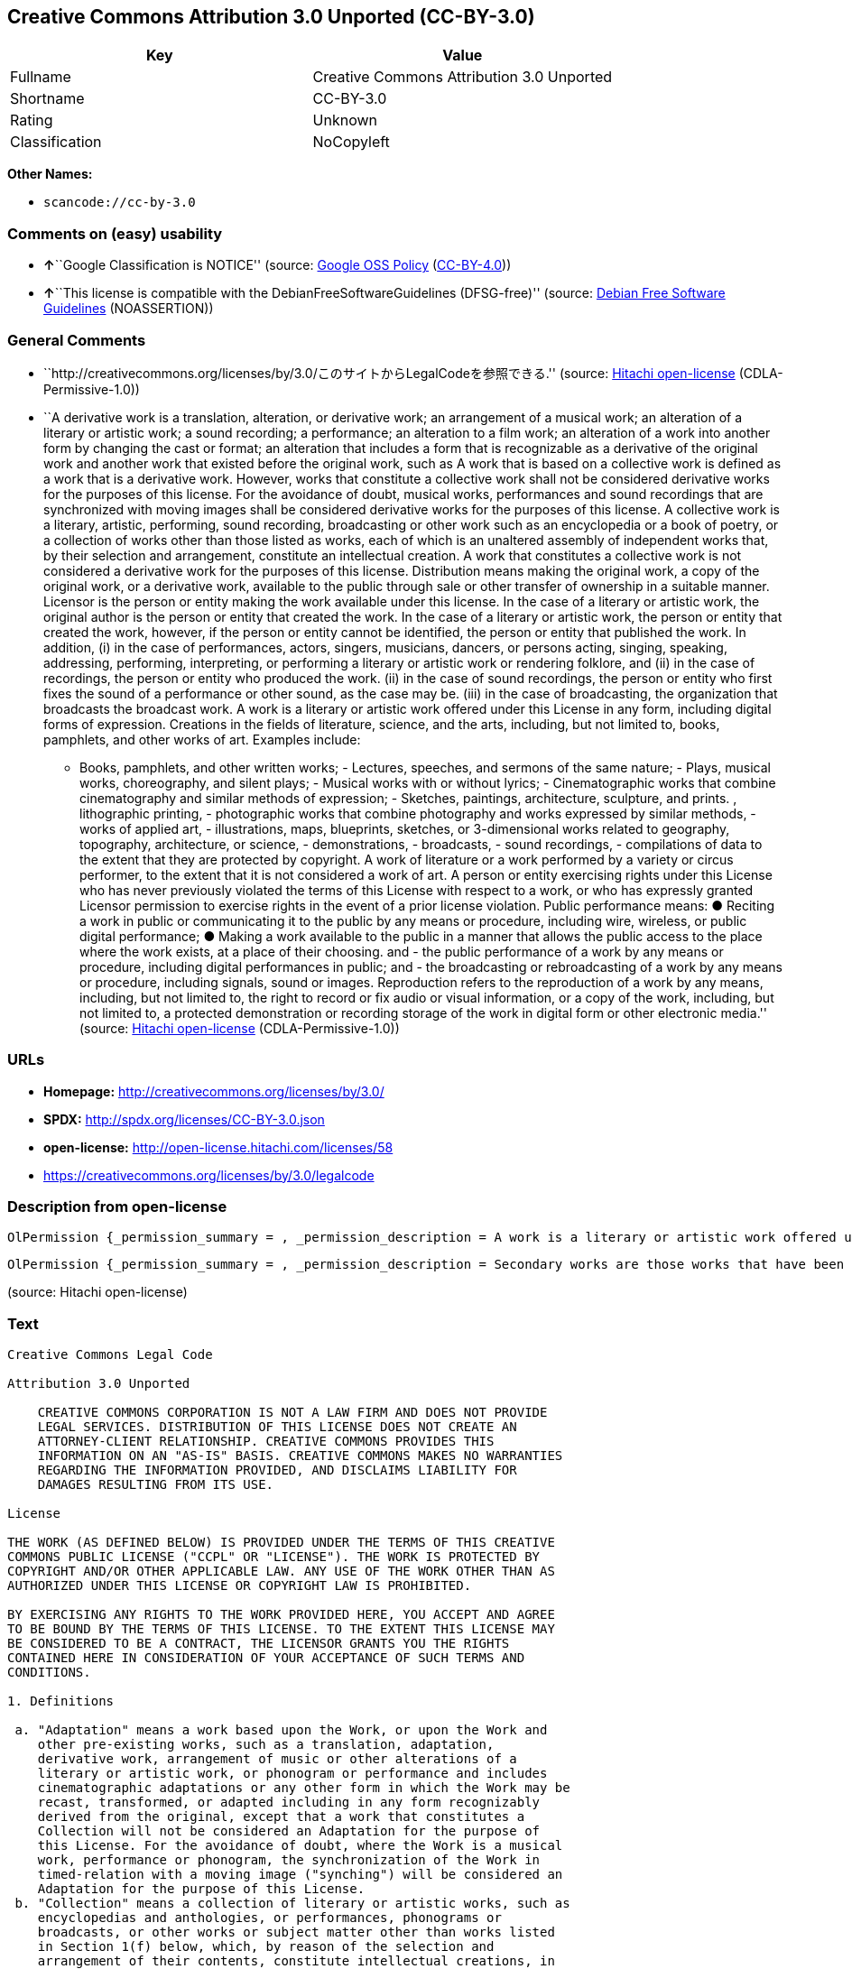 == Creative Commons Attribution 3.0 Unported (CC-BY-3.0)

[cols=",",options="header",]
|===
|Key |Value
|Fullname |Creative Commons Attribution 3.0 Unported
|Shortname |CC-BY-3.0
|Rating |Unknown
|Classification |NoCopyleft
|===

*Other Names:*

* `+scancode://cc-by-3.0+`

=== Comments on (easy) usability

* **↑**``Google Classification is NOTICE'' (source:
https://opensource.google.com/docs/thirdparty/licenses/[Google OSS
Policy]
(https://creativecommons.org/licenses/by/4.0/legalcode[CC-BY-4.0]))
* **↑**``This license is compatible with the
DebianFreeSoftwareGuidelines (DFSG-free)'' (source:
https://wiki.debian.org/DFSGLicenses[Debian Free Software Guidelines]
(NOASSERTION))

=== General Comments

* ``http://creativecommons.org/licenses/by/3.0/このサイトからLegalCodeを参照できる.''
(source: https://github.com/Hitachi/open-license[Hitachi open-license]
(CDLA-Permissive-1.0))
* ``A derivative work is a translation, alteration, or derivative work;
an arrangement of a musical work; an alteration of a literary or
artistic work; a sound recording; a performance; an alteration to a film
work; an alteration of a work into another form by changing the cast or
format; an alteration that includes a form that is recognizable as a
derivative of the original work and another work that existed before the
original work, such as A work that is based on a collective work is
defined as a work that is a derivative work. However, works that
constitute a collective work shall not be considered derivative works
for the purposes of this license. For the avoidance of doubt, musical
works, performances and sound recordings that are synchronized with
moving images shall be considered derivative works for the purposes of
this license. A collective work is a literary, artistic, performing,
sound recording, broadcasting or other work such as an encyclopedia or a
book of poetry, or a collection of works other than those listed as
works, each of which is an unaltered assembly of independent works that,
by their selection and arrangement, constitute an intellectual creation.
A work that constitutes a collective work is not considered a derivative
work for the purposes of this license. Distribution means making the
original work, a copy of the original work, or a derivative work,
available to the public through sale or other transfer of ownership in a
suitable manner. Licensor is the person or entity making the work
available under this license. In the case of a literary or artistic
work, the original author is the person or entity that created the work.
In the case of a literary or artistic work, the person or entity that
created the work, however, if the person or entity cannot be identified,
the person or entity that published the work. In addition, (i) in the
case of performances, actors, singers, musicians, dancers, or persons
acting, singing, speaking, addressing, performing, interpreting, or
performing a literary or artistic work or rendering folklore, and (ii)
in the case of recordings, the person or entity who produced the work.
(ii) in the case of sound recordings, the person or entity who first
fixes the sound of a performance or other sound, as the case may be.
(iii) in the case of broadcasting, the organization that broadcasts the
broadcast work. A work is a literary or artistic work offered under this
License in any form, including digital forms of expression. Creations in
the fields of literature, science, and the arts, including, but not
limited to, books, pamphlets, and other works of art. Examples include:
- Books, pamphlets, and other written works; - Lectures, speeches, and
sermons of the same nature; - Plays, musical works, choreography, and
silent plays; - Musical works with or without lyrics; - Cinematographic
works that combine cinematography and similar methods of expression; -
Sketches, paintings, architecture, sculpture, and prints. , lithographic
printing, - photographic works that combine photography and works
expressed by similar methods, - works of applied art, - illustrations,
maps, blueprints, sketches, or 3-dimensional works related to geography,
topography, architecture, or science, - demonstrations, - broadcasts, -
sound recordings, - compilations of data to the extent that they are
protected by copyright. A work of literature or a work performed by a
variety or circus performer, to the extent that it is not considered a
work of art. A person or entity exercising rights under this License who
has never previously violated the terms of this License with respect to
a work, or who has expressly granted Licensor permission to exercise
rights in the event of a prior license violation. Public performance
means: ● Reciting a work in public or communicating it to the public by
any means or procedure, including wire, wireless, or public digital
performance; ● Making a work available to the public in a manner that
allows the public access to the place where the work exists, at a place
of their choosing. and - the public performance of a work by any means
or procedure, including digital performances in public; and - the
broadcasting or rebroadcasting of a work by any means or procedure,
including signals, sound or images. Reproduction refers to the
reproduction of a work by any means, including, but not limited to, the
right to record or fix audio or visual information, or a copy of the
work, including, but not limited to, a protected demonstration or
recording storage of the work in digital form or other electronic
media.'' (source: https://github.com/Hitachi/open-license[Hitachi
open-license] (CDLA-Permissive-1.0))

=== URLs

* *Homepage:* http://creativecommons.org/licenses/by/3.0/
* *SPDX:* http://spdx.org/licenses/CC-BY-3.0.json
* *open-license:* http://open-license.hitachi.com/licenses/58
* https://creativecommons.org/licenses/by/3.0/legalcode

=== Description from open-license

....
OlPermission {_permission_summary = , _permission_description = A work is a literary or artistic work offered under this licence in any form, including digital forms of expression, including, but not limited to, creations in the fields of literature, science and the arts. Works of authorship are works of creation in the fields of literature, science and the arts, including, but not limited to, books, pamphlets, other written works, and other works of authorship in digital form. This license includes, but is not limited to: books, pamphlets, and other written works; lectures, speeches, and sermons of the same nature as lectures, speeches, and sermons; plays, musical productions, choreography, and silent plays; musical works with or without lyrics; cinematographic and similarly expressed works in motion pictures; sketches, paintings, architecture, sculptures, and prints. The work of photography, lithography, photographic works, works of applied art, illustrations, maps, blueprints, sketches, or other three-dimensional works related to geography, topography, architecture, or science, demonstrations, broadcasts, sound recordings, and the compilation of copyrighted data. A work performed by a variety or circus performer, to the extent that it is not considered an object, a literary work, or a work of art, including, but not limited to, the recording of sound and visual information, rights to fixation, and copies of works. Reproduction means the reproduction of a work by means of any means, including, but not limited to, the right to record or fix audio or visual information, or copies of a work, including, but not limited to, protected performance or sound recording storage devices in digital form or other electronic media. A collective work is a literary, artistic, performing, sound recording, broadcasting or other work, such as an encyclopaedia, poetry, etc., or a collection of works other than those enumerated as works of authorship, each of which consists of independent works assembled without modification and which, by their selection and arrangement, constitute an intellectual creation. A work that constitutes a collective work is not considered a derivative work for the purposes of this license. A derivative work is a work or other work that has existed before the original work, such as a translation, alteration, derivative work, arrangement of a musical work, modification of a literary or artistic work, sound recording, performance, alteration of a film work, transformation of a work into another form by changing the cast or format, or alteration that includes a form recognizable as a derivative of the original work. A work that is based on a collective work is defined as a work that is a derivative work. However, works that constitute a collective work shall not be considered derivative works for the purposes of this license. For the avoidance of doubt, musical works, performances and sound recordings that are synchronized with moving images shall be considered derivative works for the purposes of this license. For the avoidance of doubt, synchronized musical works, performances and recordings shall be considered derivative works under this license. Public performance is defined as the public recitation and communication of a work in public by any means or procedure, including wire, radio or public digital performance, or making the work available to the public by making it accessible to the public at a place of their choosing, where it exists. includes digital performances in public and involves the public performance of a work by any means or procedure; and broadcasting or rebroadcasting of a work by any means or procedure, including signals, sounds or images., _permission_actions = [OlAction {_action_schemaVersion = "0.1", _action_uri = "http://open-license.hitachi.com/actions/122", _action_baseUri = "http://open-license.hitachi.com/", _action_id = "actions/122", _action_name = Reproduce the work., _action_description = },OlAction {_action_schemaVersion = "0.1", _action_uri = "http://open-license.hitachi.com/actions/127", _action_baseUri = "http://open-license.hitachi.com/", _action_id = "actions/127", _action_name = Incorporate a work into one or more collective works, _action_description = },OlAction {_action_schemaVersion = "0.1", _action_uri = "http://open-license.hitachi.com/actions/128", _action_baseUri = "http://open-license.hitachi.com/", _action_id = "actions/128", _action_name = Reproduce a work incorporated into a collective work, _action_description = },OlAction {_action_schemaVersion = "0.1", _action_uri = "http://open-license.hitachi.com/actions/130", _action_baseUri = "http://open-license.hitachi.com/", _action_id = "actions/130", _action_name = Distribute copies of the work (including works incorporated into a collective work), _action_description = },OlAction {_action_schemaVersion = "0.1", _action_uri = "http://open-license.hitachi.com/actions/131", _action_baseUri = "http://open-license.hitachi.com/", _action_id = "actions/131", _action_name = Distributing a medium on which a recording of a work (including a work incorporated into a collective work) is made, _action_description = },OlAction {_action_schemaVersion = "0.1", _action_uri = "http://open-license.hitachi.com/actions/132", _action_baseUri = "http://open-license.hitachi.com/", _action_id = "actions/132", _action_name = Public display of a work (including a work incorporated into a collective work), _action_description = },OlAction {_action_schemaVersion = "0.1", _action_uri = "http://open-license.hitachi.com/actions/133", _action_baseUri = "http://open-license.hitachi.com/", _action_id = "actions/133", _action_name = Publicly perform a work (including a work incorporated into a collective work), _action_description = }], _permission_conditionHead = Just (OlConditionTreeAnd [OlConditionTreeLeaf (OlCondition {_condition_schemaVersion = "0.1", _condition_uri = "http://open-license.hitachi.com/conditions/94", _condition_baseUri = "http://open-license.hitachi.com/", _condition_id = "conditions/94", _condition_conditionType = RESTRICTION, _condition_name = Exercise rights in all current and future media and formats, _condition_description = }),OlConditionTreeLeaf (OlCondition {_condition_schemaVersion = "0.1", _condition_uri = "http://open-license.hitachi.com/conditions/103", _condition_baseUri = "http://open-license.hitachi.com/", _condition_id = "conditions/103", _condition_conditionType = OBLIGATION, _condition_name = Provide the credit you specify in a reasonable manner., _condition_description = In the case of derivative or collective works, such credit shall be given at least where other similar credits appear, and in a manner that is at least as prominent as other similar credits. The name of the original author (or a pseudonym, if applicable) and the name of the entity to which the rights are attributed by the licensor's copyright notice, terms of use, or otherwise - the title of the work, if any - the URI listed by the licensor for the work If there is, the URI shall be displayed as much as reasonably practicable. However, this does not apply if there is no reference to copyright notice or information about the license. ● In the case of derivative works, credit for the use of the work.}),OlConditionTreeLeaf (OlCondition {_condition_schemaVersion = "0.1", _condition_uri = "http://open-license.hitachi.com/conditions/102", _condition_baseUri = "http://open-license.hitachi.com/", _condition_id = "conditions/102", _condition_conditionType = OBLIGATION, _condition_name = All copyright notices are posted intact., _condition_description = }),OlConditionTreeLeaf (OlCondition {_condition_schemaVersion = "0.1", _condition_uri = "http://open-license.hitachi.com/conditions/101", _condition_baseUri = "http://open-license.hitachi.com/", _condition_id = "conditions/101", _condition_conditionType = OBLIGATION, _condition_name = Take no technical measures to restrict access to or use of the work in a way that violates this license, _condition_description = The same is true for works incorporated into a collective work. However, this license does not extend to collective works that are different from the works under this license.}),OlConditionTreeLeaf (OlCondition {_condition_schemaVersion = "0.1", _condition_uri = "http://open-license.hitachi.com/conditions/100", _condition_baseUri = "http://open-license.hitachi.com/", _condition_id = "conditions/100", _condition_conditionType = OBLIGATION, _condition_name = This license, and the statements about the non-warranty and disclaimer are verbatim, _condition_description = }),OlConditionTreeLeaf (OlCondition {_condition_schemaVersion = "0.1", _condition_uri = "http://open-license.hitachi.com/conditions/99", _condition_baseUri = "http://open-license.hitachi.com/", _condition_id = "conditions/99", _condition_conditionType = RESTRICTION, _condition_name = No sublicensing of copyrighted material., _condition_description = Sublicense means that a person who has been granted this license re-grants the license so granted to a third party.}),OlConditionTreeLeaf (OlCondition {_condition_schemaVersion = "0.1", _condition_uri = "http://open-license.hitachi.com/conditions/98", _condition_baseUri = "http://open-license.hitachi.com/", _condition_id = "conditions/98", _condition_conditionType = RESTRICTION, _condition_name = Does not present or impose conditions that alter or limit the rights of the recipient to exercise under this license, _condition_description = }),OlConditionTreeLeaf (OlCondition {_condition_schemaVersion = "0.1", _condition_uri = "http://open-license.hitachi.com/conditions/96", _condition_baseUri = "http://open-license.hitachi.com/", _condition_id = "conditions/96", _condition_conditionType = OBLIGATION, _condition_name = Include a copy of this license or a Uniform Resource Identifier (URI) identifying this license, _condition_description = }),OlConditionTreeLeaf (OlCondition {_condition_schemaVersion = "0.1", _condition_uri = "http://open-license.hitachi.com/conditions/95", _condition_baseUri = "http://open-license.hitachi.com/", _condition_id = "conditions/95", _condition_conditionType = RESTRICTION, _condition_name = Make technical changes for use in other media or formats, if necessary, _condition_description = }),OlConditionTreeLeaf (OlCondition {_condition_schemaVersion = "0.1", _condition_uri = "http://open-license.hitachi.com/conditions/134", _condition_baseUri = "http://open-license.hitachi.com/", _condition_id = "conditions/134", _condition_conditionType = OBLIGATION, _condition_name = I will not defame the original author., _condition_description = You may not use this license for any purpose other than to create a derivative work, except with the written consent of the licensor or where legally permitted. Where, in some jurisdictions (such as Japan), the exercise of the right to create a derivative work would be deemed to be materially defamatory to the original author, the licensor may, to the extent that the person exercising the right to create the derivative work can exercise to the fullest extent permitted by national law, provide the licensee with a copy of the copyrighted work as required by this License. You agree not to exempt or claim credit for the author or others who are})])}
....

....
OlPermission {_permission_summary = , _permission_description = Secondary works are those works that have been translated, altered, or derived from the original work and other previously existing works, such as translations, alterations, derivatives, arrangements of musical works, alterations of literary or artistic works, sound recordings, performances, alterations to a film work, alterations of a work into another form by changing the cast or format, and alterations that include a form recognizable as a derivative of the original work. A work that is based on a collective work is defined as a work that is a derivative work. However, works that constitute a collective work shall not be considered derivative works for the purposes of this license. For the avoidance of doubt, musical works, performances and sound recordings that are synchronized with moving images shall be considered derivative works for the purposes of this license. A work is a literary or artistic work offered under this license in any form or format, including digital forms of expression. Works of authorship are works of creation in the fields of literature, science and the arts, including, but not limited to, books, pamphlets and other works of authorship. This license includes, but is not limited to: books, pamphlets, and other written works; lectures, speeches, and sermons of the same nature as lectures, speeches, and sermons; plays, musical productions, choreography, and silent plays; musical works with or without lyrics; cinematographic and similarly expressed works in motion pictures; sketches, paintings, architecture, sculptures, and prints. The work of photography, lithography, photographic works, works of applied art, illustrations, maps, blueprints, sketches, or other three-dimensional works related to geography, topography, architecture, or science, demonstrations, broadcasts, sound recordings, and the compilation of copyrighted data. A collective work is a work, a work performed by a variety or circus performer, not considered a literary or artistic work. A collective work is a literary, artistic, performing, sound recording, broadcasting or other work, such as an encyclopaedia or book of poetry, or a collection of works other than those enumerated as works of authorship, each of which is an assemblage of independent works, assembled without modification, which, by their selection and arrangement, constitute an intellectual creation. A work that constitutes a collective work is not considered a derivative work for the purposes of this license. Reproduction is the reproduction of a work by means including, but not limited to, the right to record or fix audio or visual information and copies of the work, including, but not limited to, protected performance or sound recording storage in digital form or other electronic media. Distribution is making the original work, a copy of the original work, or a derivative work, available to the public through sale or other transfer of ownership in an appropriate manner. Public performance" means to make a work available to the public by any means or procedure, including wire, radio or public digital performance, by reciting or transmitting to the public, or by making the public accessible to the work at a place of their choosing, where it exists. includes digital performances in public and involves the public performance of a work by any means or procedure; and broadcasting or rebroadcasting of a work by any means or procedure, including signals, sounds or images., _permission_actions = [OlAction {_action_schemaVersion = "0.1", _action_uri = "http://open-license.hitachi.com/actions/126", _action_baseUri = "http://open-license.hitachi.com/", _action_id = "actions/126", _action_name = Creating a derivative work, _action_description = },OlAction {_action_schemaVersion = "0.1", _action_uri = "http://open-license.hitachi.com/actions/129", _action_baseUri = "http://open-license.hitachi.com/", _action_id = "actions/129", _action_name = Reproduce a derivative work, _action_description = },OlAction {_action_schemaVersion = "0.1", _action_uri = "http://open-license.hitachi.com/actions/135", _action_baseUri = "http://open-license.hitachi.com/", _action_id = "actions/135", _action_name = Distribute copies of derivative works, _action_description = },OlAction {_action_schemaVersion = "0.1", _action_uri = "http://open-license.hitachi.com/actions/136", _action_baseUri = "http://open-license.hitachi.com/", _action_id = "actions/136", _action_name = Distribute the medium in which the derivative works are recorded, _action_description = },OlAction {_action_schemaVersion = "0.1", _action_uri = "http://open-license.hitachi.com/actions/137", _action_baseUri = "http://open-license.hitachi.com/", _action_id = "actions/137", _action_name = Public display of derivative works, _action_description = },OlAction {_action_schemaVersion = "0.1", _action_uri = "http://open-license.hitachi.com/actions/138", _action_baseUri = "http://open-license.hitachi.com/", _action_id = "actions/138", _action_name = Publicly perform a derivative work, _action_description = }], _permission_conditionHead = Just (OlConditionTreeAnd [OlConditionTreeLeaf (OlCondition {_condition_schemaVersion = "0.1", _condition_uri = "http://open-license.hitachi.com/conditions/135", _condition_baseUri = "http://open-license.hitachi.com/", _condition_id = "conditions/135", _condition_conditionType = OBLIGATION, _condition_name = Take reasonable steps to identify that the original work has been created with changes to the original work, _condition_description = Labeling and distinguishing}),OlConditionTreeLeaf (OlCondition {_condition_schemaVersion = "0.1", _condition_uri = "http://open-license.hitachi.com/conditions/103", _condition_baseUri = "http://open-license.hitachi.com/", _condition_id = "conditions/103", _condition_conditionType = OBLIGATION, _condition_name = Provide the credit you specify in a reasonable manner., _condition_description = In the case of derivative or collective works, such credit shall be given at least where other similar credits appear, and in a manner that is at least as prominent as other similar credits. The name of the original author (or a pseudonym, if applicable) and the name of the entity to which the rights are attributed by the licensor's copyright notice, terms of use, or otherwise - the title of the work, if any - the URI listed by the licensor for the work If there is, the URI shall be displayed as much as reasonably practicable. However, this does not apply if there is no reference to copyright notice or information about the license. ● In the case of derivative works, credit for the use of the work.}),OlConditionTreeLeaf (OlCondition {_condition_schemaVersion = "0.1", _condition_uri = "http://open-license.hitachi.com/conditions/102", _condition_baseUri = "http://open-license.hitachi.com/", _condition_id = "conditions/102", _condition_conditionType = OBLIGATION, _condition_name = All copyright notices are posted intact., _condition_description = }),OlConditionTreeLeaf (OlCondition {_condition_schemaVersion = "0.1", _condition_uri = "http://open-license.hitachi.com/conditions/101", _condition_baseUri = "http://open-license.hitachi.com/", _condition_id = "conditions/101", _condition_conditionType = OBLIGATION, _condition_name = Take no technical measures to restrict access to or use of the work in a way that violates this license, _condition_description = The same is true for works incorporated into a collective work. However, this license does not extend to collective works that are different from the works under this license.}),OlConditionTreeLeaf (OlCondition {_condition_schemaVersion = "0.1", _condition_uri = "http://open-license.hitachi.com/conditions/100", _condition_baseUri = "http://open-license.hitachi.com/", _condition_id = "conditions/100", _condition_conditionType = OBLIGATION, _condition_name = This license, and the statements about the non-warranty and disclaimer are verbatim, _condition_description = }),OlConditionTreeLeaf (OlCondition {_condition_schemaVersion = "0.1", _condition_uri = "http://open-license.hitachi.com/conditions/99", _condition_baseUri = "http://open-license.hitachi.com/", _condition_id = "conditions/99", _condition_conditionType = RESTRICTION, _condition_name = No sublicensing of copyrighted material., _condition_description = Sublicense means that a person who has been granted this license re-grants the license so granted to a third party.}),OlConditionTreeLeaf (OlCondition {_condition_schemaVersion = "0.1", _condition_uri = "http://open-license.hitachi.com/conditions/98", _condition_baseUri = "http://open-license.hitachi.com/", _condition_id = "conditions/98", _condition_conditionType = RESTRICTION, _condition_name = Does not present or impose conditions that alter or limit the rights of the recipient to exercise under this license, _condition_description = }),OlConditionTreeLeaf (OlCondition {_condition_schemaVersion = "0.1", _condition_uri = "http://open-license.hitachi.com/conditions/96", _condition_baseUri = "http://open-license.hitachi.com/", _condition_id = "conditions/96", _condition_conditionType = OBLIGATION, _condition_name = Include a copy of this license or a Uniform Resource Identifier (URI) identifying this license, _condition_description = }),OlConditionTreeLeaf (OlCondition {_condition_schemaVersion = "0.1", _condition_uri = "http://open-license.hitachi.com/conditions/95", _condition_baseUri = "http://open-license.hitachi.com/", _condition_id = "conditions/95", _condition_conditionType = RESTRICTION, _condition_name = Make technical changes for use in other media or formats, if necessary, _condition_description = }),OlConditionTreeLeaf (OlCondition {_condition_schemaVersion = "0.1", _condition_uri = "http://open-license.hitachi.com/conditions/94", _condition_baseUri = "http://open-license.hitachi.com/", _condition_id = "conditions/94", _condition_conditionType = RESTRICTION, _condition_name = Exercise rights in all current and future media and formats, _condition_description = }),OlConditionTreeLeaf (OlCondition {_condition_schemaVersion = "0.1", _condition_uri = "http://open-license.hitachi.com/conditions/134", _condition_baseUri = "http://open-license.hitachi.com/", _condition_id = "conditions/134", _condition_conditionType = OBLIGATION, _condition_name = I will not defame the original author., _condition_description = You may not use this license for any purpose other than to create a derivative work, except with the written consent of the licensor or where legally permitted. Where, in some jurisdictions (such as Japan), the exercise of the right to create a derivative work would be deemed to be materially defamatory to the original author, the licensor may, to the extent that the person exercising the right to create the derivative work can exercise to the fullest extent permitted by national law, provide the licensee with a copy of the copyrighted work as required by this License. You agree not to exempt or claim credit for the author or others who are})])}
....

(source: Hitachi open-license)

=== Text

....
Creative Commons Legal Code

Attribution 3.0 Unported

    CREATIVE COMMONS CORPORATION IS NOT A LAW FIRM AND DOES NOT PROVIDE
    LEGAL SERVICES. DISTRIBUTION OF THIS LICENSE DOES NOT CREATE AN
    ATTORNEY-CLIENT RELATIONSHIP. CREATIVE COMMONS PROVIDES THIS
    INFORMATION ON AN "AS-IS" BASIS. CREATIVE COMMONS MAKES NO WARRANTIES
    REGARDING THE INFORMATION PROVIDED, AND DISCLAIMS LIABILITY FOR
    DAMAGES RESULTING FROM ITS USE.

License

THE WORK (AS DEFINED BELOW) IS PROVIDED UNDER THE TERMS OF THIS CREATIVE
COMMONS PUBLIC LICENSE ("CCPL" OR "LICENSE"). THE WORK IS PROTECTED BY
COPYRIGHT AND/OR OTHER APPLICABLE LAW. ANY USE OF THE WORK OTHER THAN AS
AUTHORIZED UNDER THIS LICENSE OR COPYRIGHT LAW IS PROHIBITED.

BY EXERCISING ANY RIGHTS TO THE WORK PROVIDED HERE, YOU ACCEPT AND AGREE
TO BE BOUND BY THE TERMS OF THIS LICENSE. TO THE EXTENT THIS LICENSE MAY
BE CONSIDERED TO BE A CONTRACT, THE LICENSOR GRANTS YOU THE RIGHTS
CONTAINED HERE IN CONSIDERATION OF YOUR ACCEPTANCE OF SUCH TERMS AND
CONDITIONS.

1. Definitions

 a. "Adaptation" means a work based upon the Work, or upon the Work and
    other pre-existing works, such as a translation, adaptation,
    derivative work, arrangement of music or other alterations of a
    literary or artistic work, or phonogram or performance and includes
    cinematographic adaptations or any other form in which the Work may be
    recast, transformed, or adapted including in any form recognizably
    derived from the original, except that a work that constitutes a
    Collection will not be considered an Adaptation for the purpose of
    this License. For the avoidance of doubt, where the Work is a musical
    work, performance or phonogram, the synchronization of the Work in
    timed-relation with a moving image ("synching") will be considered an
    Adaptation for the purpose of this License.
 b. "Collection" means a collection of literary or artistic works, such as
    encyclopedias and anthologies, or performances, phonograms or
    broadcasts, or other works or subject matter other than works listed
    in Section 1(f) below, which, by reason of the selection and
    arrangement of their contents, constitute intellectual creations, in
    which the Work is included in its entirety in unmodified form along
    with one or more other contributions, each constituting separate and
    independent works in themselves, which together are assembled into a
    collective whole. A work that constitutes a Collection will not be
    considered an Adaptation (as defined above) for the purposes of this
    License.
 c. "Distribute" means to make available to the public the original and
    copies of the Work or Adaptation, as appropriate, through sale or
    other transfer of ownership.
 d. "Licensor" means the individual, individuals, entity or entities that
    offer(s) the Work under the terms of this License.
 e. "Original Author" means, in the case of a literary or artistic work,
    the individual, individuals, entity or entities who created the Work
    or if no individual or entity can be identified, the publisher; and in
    addition (i) in the case of a performance the actors, singers,
    musicians, dancers, and other persons who act, sing, deliver, declaim,
    play in, interpret or otherwise perform literary or artistic works or
    expressions of folklore; (ii) in the case of a phonogram the producer
    being the person or legal entity who first fixes the sounds of a
    performance or other sounds; and, (iii) in the case of broadcasts, the
    organization that transmits the broadcast.
 f. "Work" means the literary and/or artistic work offered under the terms
    of this License including without limitation any production in the
    literary, scientific and artistic domain, whatever may be the mode or
    form of its expression including digital form, such as a book,
    pamphlet and other writing; a lecture, address, sermon or other work
    of the same nature; a dramatic or dramatico-musical work; a
    choreographic work or entertainment in dumb show; a musical
    composition with or without words; a cinematographic work to which are
    assimilated works expressed by a process analogous to cinematography;
    a work of drawing, painting, architecture, sculpture, engraving or
    lithography; a photographic work to which are assimilated works
    expressed by a process analogous to photography; a work of applied
    art; an illustration, map, plan, sketch or three-dimensional work
    relative to geography, topography, architecture or science; a
    performance; a broadcast; a phonogram; a compilation of data to the
    extent it is protected as a copyrightable work; or a work performed by
    a variety or circus performer to the extent it is not otherwise
    considered a literary or artistic work.
 g. "You" means an individual or entity exercising rights under this
    License who has not previously violated the terms of this License with
    respect to the Work, or who has received express permission from the
    Licensor to exercise rights under this License despite a previous
    violation.
 h. "Publicly Perform" means to perform public recitations of the Work and
    to communicate to the public those public recitations, by any means or
    process, including by wire or wireless means or public digital
    performances; to make available to the public Works in such a way that
    members of the public may access these Works from a place and at a
    place individually chosen by them; to perform the Work to the public
    by any means or process and the communication to the public of the
    performances of the Work, including by public digital performance; to
    broadcast and rebroadcast the Work by any means including signs,
    sounds or images.
 i. "Reproduce" means to make copies of the Work by any means including
    without limitation by sound or visual recordings and the right of
    fixation and reproducing fixations of the Work, including storage of a
    protected performance or phonogram in digital form or other electronic
    medium.

2. Fair Dealing Rights. Nothing in this License is intended to reduce,
limit, or restrict any uses free from copyright or rights arising from
limitations or exceptions that are provided for in connection with the
copyright protection under copyright law or other applicable laws.

3. License Grant. Subject to the terms and conditions of this License,
Licensor hereby grants You a worldwide, royalty-free, non-exclusive,
perpetual (for the duration of the applicable copyright) license to
exercise the rights in the Work as stated below:

 a. to Reproduce the Work, to incorporate the Work into one or more
    Collections, and to Reproduce the Work as incorporated in the
    Collections;
 b. to create and Reproduce Adaptations provided that any such Adaptation,
    including any translation in any medium, takes reasonable steps to
    clearly label, demarcate or otherwise identify that changes were made
    to the original Work. For example, a translation could be marked "The
    original work was translated from English to Spanish," or a
    modification could indicate "The original work has been modified.";
 c. to Distribute and Publicly Perform the Work including as incorporated
    in Collections; and,
 d. to Distribute and Publicly Perform Adaptations.
 e. For the avoidance of doubt:

     i. Non-waivable Compulsory License Schemes. In those jurisdictions in
        which the right to collect royalties through any statutory or
        compulsory licensing scheme cannot be waived, the Licensor
        reserves the exclusive right to collect such royalties for any
        exercise by You of the rights granted under this License;
    ii. Waivable Compulsory License Schemes. In those jurisdictions in
        which the right to collect royalties through any statutory or
        compulsory licensing scheme can be waived, the Licensor waives the
        exclusive right to collect such royalties for any exercise by You
        of the rights granted under this License; and,
   iii. Voluntary License Schemes. The Licensor waives the right to
        collect royalties, whether individually or, in the event that the
        Licensor is a member of a collecting society that administers
        voluntary licensing schemes, via that society, from any exercise
        by You of the rights granted under this License.

The above rights may be exercised in all media and formats whether now
known or hereafter devised. The above rights include the right to make
such modifications as are technically necessary to exercise the rights in
other media and formats. Subject to Section 8(f), all rights not expressly
granted by Licensor are hereby reserved.

4. Restrictions. The license granted in Section 3 above is expressly made
subject to and limited by the following restrictions:

 a. You may Distribute or Publicly Perform the Work only under the terms
    of this License. You must include a copy of, or the Uniform Resource
    Identifier (URI) for, this License with every copy of the Work You
    Distribute or Publicly Perform. You may not offer or impose any terms
    on the Work that restrict the terms of this License or the ability of
    the recipient of the Work to exercise the rights granted to that
    recipient under the terms of the License. You may not sublicense the
    Work. You must keep intact all notices that refer to this License and
    to the disclaimer of warranties with every copy of the Work You
    Distribute or Publicly Perform. When You Distribute or Publicly
    Perform the Work, You may not impose any effective technological
    measures on the Work that restrict the ability of a recipient of the
    Work from You to exercise the rights granted to that recipient under
    the terms of the License. This Section 4(a) applies to the Work as
    incorporated in a Collection, but this does not require the Collection
    apart from the Work itself to be made subject to the terms of this
    License. If You create a Collection, upon notice from any Licensor You
    must, to the extent practicable, remove from the Collection any credit
    as required by Section 4(b), as requested. If You create an
    Adaptation, upon notice from any Licensor You must, to the extent
    practicable, remove from the Adaptation any credit as required by
    Section 4(b), as requested.
 b. If You Distribute, or Publicly Perform the Work or any Adaptations or
    Collections, You must, unless a request has been made pursuant to
    Section 4(a), keep intact all copyright notices for the Work and
    provide, reasonable to the medium or means You are utilizing: (i) the
    name of the Original Author (or pseudonym, if applicable) if supplied,
    and/or if the Original Author and/or Licensor designate another party
    or parties (e.g., a sponsor institute, publishing entity, journal) for
    attribution ("Attribution Parties") in Licensor's copyright notice,
    terms of service or by other reasonable means, the name of such party
    or parties; (ii) the title of the Work if supplied; (iii) to the
    extent reasonably practicable, the URI, if any, that Licensor
    specifies to be associated with the Work, unless such URI does not
    refer to the copyright notice or licensing information for the Work;
    and (iv) , consistent with Section 3(b), in the case of an Adaptation,
    a credit identifying the use of the Work in the Adaptation (e.g.,
    "French translation of the Work by Original Author," or "Screenplay
    based on original Work by Original Author"). The credit required by
    this Section 4 (b) may be implemented in any reasonable manner;
    provided, however, that in the case of a Adaptation or Collection, at
    a minimum such credit will appear, if a credit for all contributing
    authors of the Adaptation or Collection appears, then as part of these
    credits and in a manner at least as prominent as the credits for the
    other contributing authors. For the avoidance of doubt, You may only
    use the credit required by this Section for the purpose of attribution
    in the manner set out above and, by exercising Your rights under this
    License, You may not implicitly or explicitly assert or imply any
    connection with, sponsorship or endorsement by the Original Author,
    Licensor and/or Attribution Parties, as appropriate, of You or Your
    use of the Work, without the separate, express prior written
    permission of the Original Author, Licensor and/or Attribution
    Parties.
 c. Except as otherwise agreed in writing by the Licensor or as may be
    otherwise permitted by applicable law, if You Reproduce, Distribute or
    Publicly Perform the Work either by itself or as part of any
    Adaptations or Collections, You must not distort, mutilate, modify or
    take other derogatory action in relation to the Work which would be
    prejudicial to the Original Author's honor or reputation. Licensor
    agrees that in those jurisdictions (e.g. Japan), in which any exercise
    of the right granted in Section 3(b) of this License (the right to
    make Adaptations) would be deemed to be a distortion, mutilation,
    modification or other derogatory action prejudicial to the Original
    Author's honor and reputation, the Licensor will waive or not assert,
    as appropriate, this Section, to the fullest extent permitted by the
    applicable national law, to enable You to reasonably exercise Your
    right under Section 3(b) of this License (right to make Adaptations)
    but not otherwise.

5. Representations, Warranties and Disclaimer

UNLESS OTHERWISE MUTUALLY AGREED TO BY THE PARTIES IN WRITING, LICENSOR
OFFERS THE WORK AS-IS AND MAKES NO REPRESENTATIONS OR WARRANTIES OF ANY
KIND CONCERNING THE WORK, EXPRESS, IMPLIED, STATUTORY OR OTHERWISE,
INCLUDING, WITHOUT LIMITATION, WARRANTIES OF TITLE, MERCHANTIBILITY,
FITNESS FOR A PARTICULAR PURPOSE, NONINFRINGEMENT, OR THE ABSENCE OF
LATENT OR OTHER DEFECTS, ACCURACY, OR THE PRESENCE OF ABSENCE OF ERRORS,
WHETHER OR NOT DISCOVERABLE. SOME JURISDICTIONS DO NOT ALLOW THE EXCLUSION
OF IMPLIED WARRANTIES, SO SUCH EXCLUSION MAY NOT APPLY TO YOU.

6. Limitation on Liability. EXCEPT TO THE EXTENT REQUIRED BY APPLICABLE
LAW, IN NO EVENT WILL LICENSOR BE LIABLE TO YOU ON ANY LEGAL THEORY FOR
ANY SPECIAL, INCIDENTAL, CONSEQUENTIAL, PUNITIVE OR EXEMPLARY DAMAGES
ARISING OUT OF THIS LICENSE OR THE USE OF THE WORK, EVEN IF LICENSOR HAS
BEEN ADVISED OF THE POSSIBILITY OF SUCH DAMAGES.

7. Termination

 a. This License and the rights granted hereunder will terminate
    automatically upon any breach by You of the terms of this License.
    Individuals or entities who have received Adaptations or Collections
    from You under this License, however, will not have their licenses
    terminated provided such individuals or entities remain in full
    compliance with those licenses. Sections 1, 2, 5, 6, 7, and 8 will
    survive any termination of this License.
 b. Subject to the above terms and conditions, the license granted here is
    perpetual (for the duration of the applicable copyright in the Work).
    Notwithstanding the above, Licensor reserves the right to release the
    Work under different license terms or to stop distributing the Work at
    any time; provided, however that any such election will not serve to
    withdraw this License (or any other license that has been, or is
    required to be, granted under the terms of this License), and this
    License will continue in full force and effect unless terminated as
    stated above.

8. Miscellaneous

 a. Each time You Distribute or Publicly Perform the Work or a Collection,
    the Licensor offers to the recipient a license to the Work on the same
    terms and conditions as the license granted to You under this License.
 b. Each time You Distribute or Publicly Perform an Adaptation, Licensor
    offers to the recipient a license to the original Work on the same
    terms and conditions as the license granted to You under this License.
 c. If any provision of this License is invalid or unenforceable under
    applicable law, it shall not affect the validity or enforceability of
    the remainder of the terms of this License, and without further action
    by the parties to this agreement, such provision shall be reformed to
    the minimum extent necessary to make such provision valid and
    enforceable.
 d. No term or provision of this License shall be deemed waived and no
    breach consented to unless such waiver or consent shall be in writing
    and signed by the party to be charged with such waiver or consent.
 e. This License constitutes the entire agreement between the parties with
    respect to the Work licensed here. There are no understandings,
    agreements or representations with respect to the Work not specified
    here. Licensor shall not be bound by any additional provisions that
    may appear in any communication from You. This License may not be
    modified without the mutual written agreement of the Licensor and You.
 f. The rights granted under, and the subject matter referenced, in this
    License were drafted utilizing the terminology of the Berne Convention
    for the Protection of Literary and Artistic Works (as amended on
    September 28, 1979), the Rome Convention of 1961, the WIPO Copyright
    Treaty of 1996, the WIPO Performances and Phonograms Treaty of 1996
    and the Universal Copyright Convention (as revised on July 24, 1971).
    These rights and subject matter take effect in the relevant
    jurisdiction in which the License terms are sought to be enforced
    according to the corresponding provisions of the implementation of
    those treaty provisions in the applicable national law. If the
    standard suite of rights granted under applicable copyright law
    includes additional rights not granted under this License, such
    additional rights are deemed to be included in the License; this
    License is not intended to restrict the license of any rights under
    applicable law.


Creative Commons Notice

    Creative Commons is not a party to this License, and makes no warranty
    whatsoever in connection with the Work. Creative Commons will not be
    liable to You or any party on any legal theory for any damages
    whatsoever, including without limitation any general, special,
    incidental or consequential damages arising in connection to this
    license. Notwithstanding the foregoing two (2) sentences, if Creative
    Commons has expressly identified itself as the Licensor hereunder, it
    shall have all rights and obligations of Licensor.

    Except for the limited purpose of indicating to the public that the
    Work is licensed under the CCPL, Creative Commons does not authorize
    the use by either party of the trademark "Creative Commons" or any
    related trademark or logo of Creative Commons without the prior
    written consent of Creative Commons. Any permitted use will be in
    compliance with Creative Commons' then-current trademark usage
    guidelines, as may be published on its website or otherwise made
    available upon request from time to time. For the avoidance of doubt,
    this trademark restriction does not form part of this License.

    Creative Commons may be contacted at https://creativecommons.org/.
....

'''''

=== Raw Data

==== Facts

* LicenseName
* https://spdx.org/licenses/CC-BY-3.0.html[SPDX] (all data [in this
repository] is generated)
* https://github.com/nexB/scancode-toolkit/blob/develop/src/licensedcode/data/licenses/cc-by-3.0.yml[Scancode]
(CC0-1.0)
* https://opensource.google.com/docs/thirdparty/licenses/[Google OSS
Policy]
(https://creativecommons.org/licenses/by/4.0/legalcode[CC-BY-4.0])
* https://wiki.debian.org/DFSGLicenses[Debian Free Software Guidelines]
(NOASSERTION)
* https://github.com/Hitachi/open-license[Hitachi open-license]
(CDLA-Permissive-1.0)

==== Raw JSON

....
{
    "__impliedNames": [
        "CC-BY-3.0",
        "Creative Commons Attribution 3.0 Unported",
        "scancode://cc-by-3.0"
    ],
    "__impliedId": "CC-BY-3.0",
    "__impliedAmbiguousNames": [
        "Creative Commons Attribution unported (CC-BY) v3.0"
    ],
    "__impliedComments": [
        [
            "Hitachi open-license",
            [
                "http://creativecommons.org/licenses/by/3.0/ãã®ãµã¤ãããLegalCodeãåç§ã§ãã.",
                "A derivative work is a translation, alteration, or derivative work; an arrangement of a musical work; an alteration of a literary or artistic work; a sound recording; a performance; an alteration to a film work; an alteration of a work into another form by changing the cast or format; an alteration that includes a form that is recognizable as a derivative of the original work and another work that existed before the original work, such as A work that is based on a collective work is defined as a work that is a derivative work. However, works that constitute a collective work shall not be considered derivative works for the purposes of this license. For the avoidance of doubt, musical works, performances and sound recordings that are synchronized with moving images shall be considered derivative works for the purposes of this license. A collective work is a literary, artistic, performing, sound recording, broadcasting or other work such as an encyclopedia or a book of poetry, or a collection of works other than those listed as works, each of which is an unaltered assembly of independent works that, by their selection and arrangement, constitute an intellectual creation. A work that constitutes a collective work is not considered a derivative work for the purposes of this license. Distribution means making the original work, a copy of the original work, or a derivative work, available to the public through sale or other transfer of ownership in a suitable manner. Licensor is the person or entity making the work available under this license. In the case of a literary or artistic work, the original author is the person or entity that created the work. In the case of a literary or artistic work, the person or entity that created the work, however, if the person or entity cannot be identified, the person or entity that published the work. In addition, (i) in the case of performances, actors, singers, musicians, dancers, or persons acting, singing, speaking, addressing, performing, interpreting, or performing a literary or artistic work or rendering folklore, and (ii) in the case of recordings, the person or entity who produced the work. (ii) in the case of sound recordings, the person or entity who first fixes the sound of a performance or other sound, as the case may be. (iii) in the case of broadcasting, the organization that broadcasts the broadcast work. A work is a literary or artistic work offered under this License in any form, including digital forms of expression. Creations in the fields of literature, science, and the arts, including, but not limited to, books, pamphlets, and other works of art. Examples include: - Books, pamphlets, and other written works; - Lectures, speeches, and sermons of the same nature; - Plays, musical works, choreography, and silent plays; - Musical works with or without lyrics; - Cinematographic works that combine cinematography and similar methods of expression; - Sketches, paintings, architecture, sculpture, and prints. , lithographic printing, - photographic works that combine photography and works expressed by similar methods, - works of applied art, - illustrations, maps, blueprints, sketches, or 3-dimensional works related to geography, topography, architecture, or science, - demonstrations, - broadcasts, - sound recordings, - compilations of data to the extent that they are protected by copyright. A work of literature or a work performed by a variety or circus performer, to the extent that it is not considered a work of art. A person or entity exercising rights under this License who has never previously violated the terms of this License with respect to a work, or who has expressly granted Licensor permission to exercise rights in the event of a prior license violation. Public performance means: â Reciting a work in public or communicating it to the public by any means or procedure, including wire, wireless, or public digital performance; â Making a work available to the public in a manner that allows the public access to the place where the work exists, at a place of their choosing. and - the public performance of a work by any means or procedure, including digital performances in public; and - the broadcasting or rebroadcasting of a work by any means or procedure, including signals, sound or images. Reproduction refers to the reproduction of a work by any means, including, but not limited to, the right to record or fix audio or visual information, or a copy of the work, including, but not limited to, a protected demonstration or recording storage of the work in digital form or other electronic media."
            ]
        ]
    ],
    "facts": {
        "LicenseName": {
            "implications": {
                "__impliedNames": [
                    "CC-BY-3.0"
                ],
                "__impliedId": "CC-BY-3.0"
            },
            "shortname": "CC-BY-3.0",
            "otherNames": []
        },
        "SPDX": {
            "isSPDXLicenseDeprecated": false,
            "spdxFullName": "Creative Commons Attribution 3.0 Unported",
            "spdxDetailsURL": "http://spdx.org/licenses/CC-BY-3.0.json",
            "_sourceURL": "https://spdx.org/licenses/CC-BY-3.0.html",
            "spdxLicIsOSIApproved": false,
            "spdxSeeAlso": [
                "https://creativecommons.org/licenses/by/3.0/legalcode"
            ],
            "_implications": {
                "__impliedNames": [
                    "CC-BY-3.0",
                    "Creative Commons Attribution 3.0 Unported"
                ],
                "__impliedId": "CC-BY-3.0",
                "__isOsiApproved": false,
                "__impliedURLs": [
                    [
                        "SPDX",
                        "http://spdx.org/licenses/CC-BY-3.0.json"
                    ],
                    [
                        null,
                        "https://creativecommons.org/licenses/by/3.0/legalcode"
                    ]
                ]
            },
            "spdxLicenseId": "CC-BY-3.0"
        },
        "Scancode": {
            "otherUrls": [
                "https://creativecommons.org/licenses/by/3.0/legalcode"
            ],
            "homepageUrl": "http://creativecommons.org/licenses/by/3.0/",
            "shortName": "CC-BY-3.0",
            "textUrls": null,
            "text": "Creative Commons Legal Code\n\nAttribution 3.0 Unported\n\n    CREATIVE COMMONS CORPORATION IS NOT A LAW FIRM AND DOES NOT PROVIDE\n    LEGAL SERVICES. DISTRIBUTION OF THIS LICENSE DOES NOT CREATE AN\n    ATTORNEY-CLIENT RELATIONSHIP. CREATIVE COMMONS PROVIDES THIS\n    INFORMATION ON AN \"AS-IS\" BASIS. CREATIVE COMMONS MAKES NO WARRANTIES\n    REGARDING THE INFORMATION PROVIDED, AND DISCLAIMS LIABILITY FOR\n    DAMAGES RESULTING FROM ITS USE.\n\nLicense\n\nTHE WORK (AS DEFINED BELOW) IS PROVIDED UNDER THE TERMS OF THIS CREATIVE\nCOMMONS PUBLIC LICENSE (\"CCPL\" OR \"LICENSE\"). THE WORK IS PROTECTED BY\nCOPYRIGHT AND/OR OTHER APPLICABLE LAW. ANY USE OF THE WORK OTHER THAN AS\nAUTHORIZED UNDER THIS LICENSE OR COPYRIGHT LAW IS PROHIBITED.\n\nBY EXERCISING ANY RIGHTS TO THE WORK PROVIDED HERE, YOU ACCEPT AND AGREE\nTO BE BOUND BY THE TERMS OF THIS LICENSE. TO THE EXTENT THIS LICENSE MAY\nBE CONSIDERED TO BE A CONTRACT, THE LICENSOR GRANTS YOU THE RIGHTS\nCONTAINED HERE IN CONSIDERATION OF YOUR ACCEPTANCE OF SUCH TERMS AND\nCONDITIONS.\n\n1. Definitions\n\n a. \"Adaptation\" means a work based upon the Work, or upon the Work and\n    other pre-existing works, such as a translation, adaptation,\n    derivative work, arrangement of music or other alterations of a\n    literary or artistic work, or phonogram or performance and includes\n    cinematographic adaptations or any other form in which the Work may be\n    recast, transformed, or adapted including in any form recognizably\n    derived from the original, except that a work that constitutes a\n    Collection will not be considered an Adaptation for the purpose of\n    this License. For the avoidance of doubt, where the Work is a musical\n    work, performance or phonogram, the synchronization of the Work in\n    timed-relation with a moving image (\"synching\") will be considered an\n    Adaptation for the purpose of this License.\n b. \"Collection\" means a collection of literary or artistic works, such as\n    encyclopedias and anthologies, or performances, phonograms or\n    broadcasts, or other works or subject matter other than works listed\n    in Section 1(f) below, which, by reason of the selection and\n    arrangement of their contents, constitute intellectual creations, in\n    which the Work is included in its entirety in unmodified form along\n    with one or more other contributions, each constituting separate and\n    independent works in themselves, which together are assembled into a\n    collective whole. A work that constitutes a Collection will not be\n    considered an Adaptation (as defined above) for the purposes of this\n    License.\n c. \"Distribute\" means to make available to the public the original and\n    copies of the Work or Adaptation, as appropriate, through sale or\n    other transfer of ownership.\n d. \"Licensor\" means the individual, individuals, entity or entities that\n    offer(s) the Work under the terms of this License.\n e. \"Original Author\" means, in the case of a literary or artistic work,\n    the individual, individuals, entity or entities who created the Work\n    or if no individual or entity can be identified, the publisher; and in\n    addition (i) in the case of a performance the actors, singers,\n    musicians, dancers, and other persons who act, sing, deliver, declaim,\n    play in, interpret or otherwise perform literary or artistic works or\n    expressions of folklore; (ii) in the case of a phonogram the producer\n    being the person or legal entity who first fixes the sounds of a\n    performance or other sounds; and, (iii) in the case of broadcasts, the\n    organization that transmits the broadcast.\n f. \"Work\" means the literary and/or artistic work offered under the terms\n    of this License including without limitation any production in the\n    literary, scientific and artistic domain, whatever may be the mode or\n    form of its expression including digital form, such as a book,\n    pamphlet and other writing; a lecture, address, sermon or other work\n    of the same nature; a dramatic or dramatico-musical work; a\n    choreographic work or entertainment in dumb show; a musical\n    composition with or without words; a cinematographic work to which are\n    assimilated works expressed by a process analogous to cinematography;\n    a work of drawing, painting, architecture, sculpture, engraving or\n    lithography; a photographic work to which are assimilated works\n    expressed by a process analogous to photography; a work of applied\n    art; an illustration, map, plan, sketch or three-dimensional work\n    relative to geography, topography, architecture or science; a\n    performance; a broadcast; a phonogram; a compilation of data to the\n    extent it is protected as a copyrightable work; or a work performed by\n    a variety or circus performer to the extent it is not otherwise\n    considered a literary or artistic work.\n g. \"You\" means an individual or entity exercising rights under this\n    License who has not previously violated the terms of this License with\n    respect to the Work, or who has received express permission from the\n    Licensor to exercise rights under this License despite a previous\n    violation.\n h. \"Publicly Perform\" means to perform public recitations of the Work and\n    to communicate to the public those public recitations, by any means or\n    process, including by wire or wireless means or public digital\n    performances; to make available to the public Works in such a way that\n    members of the public may access these Works from a place and at a\n    place individually chosen by them; to perform the Work to the public\n    by any means or process and the communication to the public of the\n    performances of the Work, including by public digital performance; to\n    broadcast and rebroadcast the Work by any means including signs,\n    sounds or images.\n i. \"Reproduce\" means to make copies of the Work by any means including\n    without limitation by sound or visual recordings and the right of\n    fixation and reproducing fixations of the Work, including storage of a\n    protected performance or phonogram in digital form or other electronic\n    medium.\n\n2. Fair Dealing Rights. Nothing in this License is intended to reduce,\nlimit, or restrict any uses free from copyright or rights arising from\nlimitations or exceptions that are provided for in connection with the\ncopyright protection under copyright law or other applicable laws.\n\n3. License Grant. Subject to the terms and conditions of this License,\nLicensor hereby grants You a worldwide, royalty-free, non-exclusive,\nperpetual (for the duration of the applicable copyright) license to\nexercise the rights in the Work as stated below:\n\n a. to Reproduce the Work, to incorporate the Work into one or more\n    Collections, and to Reproduce the Work as incorporated in the\n    Collections;\n b. to create and Reproduce Adaptations provided that any such Adaptation,\n    including any translation in any medium, takes reasonable steps to\n    clearly label, demarcate or otherwise identify that changes were made\n    to the original Work. For example, a translation could be marked \"The\n    original work was translated from English to Spanish,\" or a\n    modification could indicate \"The original work has been modified.\";\n c. to Distribute and Publicly Perform the Work including as incorporated\n    in Collections; and,\n d. to Distribute and Publicly Perform Adaptations.\n e. For the avoidance of doubt:\n\n     i. Non-waivable Compulsory License Schemes. In those jurisdictions in\n        which the right to collect royalties through any statutory or\n        compulsory licensing scheme cannot be waived, the Licensor\n        reserves the exclusive right to collect such royalties for any\n        exercise by You of the rights granted under this License;\n    ii. Waivable Compulsory License Schemes. In those jurisdictions in\n        which the right to collect royalties through any statutory or\n        compulsory licensing scheme can be waived, the Licensor waives the\n        exclusive right to collect such royalties for any exercise by You\n        of the rights granted under this License; and,\n   iii. Voluntary License Schemes. The Licensor waives the right to\n        collect royalties, whether individually or, in the event that the\n        Licensor is a member of a collecting society that administers\n        voluntary licensing schemes, via that society, from any exercise\n        by You of the rights granted under this License.\n\nThe above rights may be exercised in all media and formats whether now\nknown or hereafter devised. The above rights include the right to make\nsuch modifications as are technically necessary to exercise the rights in\nother media and formats. Subject to Section 8(f), all rights not expressly\ngranted by Licensor are hereby reserved.\n\n4. Restrictions. The license granted in Section 3 above is expressly made\nsubject to and limited by the following restrictions:\n\n a. You may Distribute or Publicly Perform the Work only under the terms\n    of this License. You must include a copy of, or the Uniform Resource\n    Identifier (URI) for, this License with every copy of the Work You\n    Distribute or Publicly Perform. You may not offer or impose any terms\n    on the Work that restrict the terms of this License or the ability of\n    the recipient of the Work to exercise the rights granted to that\n    recipient under the terms of the License. You may not sublicense the\n    Work. You must keep intact all notices that refer to this License and\n    to the disclaimer of warranties with every copy of the Work You\n    Distribute or Publicly Perform. When You Distribute or Publicly\n    Perform the Work, You may not impose any effective technological\n    measures on the Work that restrict the ability of a recipient of the\n    Work from You to exercise the rights granted to that recipient under\n    the terms of the License. This Section 4(a) applies to the Work as\n    incorporated in a Collection, but this does not require the Collection\n    apart from the Work itself to be made subject to the terms of this\n    License. If You create a Collection, upon notice from any Licensor You\n    must, to the extent practicable, remove from the Collection any credit\n    as required by Section 4(b), as requested. If You create an\n    Adaptation, upon notice from any Licensor You must, to the extent\n    practicable, remove from the Adaptation any credit as required by\n    Section 4(b), as requested.\n b. If You Distribute, or Publicly Perform the Work or any Adaptations or\n    Collections, You must, unless a request has been made pursuant to\n    Section 4(a), keep intact all copyright notices for the Work and\n    provide, reasonable to the medium or means You are utilizing: (i) the\n    name of the Original Author (or pseudonym, if applicable) if supplied,\n    and/or if the Original Author and/or Licensor designate another party\n    or parties (e.g., a sponsor institute, publishing entity, journal) for\n    attribution (\"Attribution Parties\") in Licensor's copyright notice,\n    terms of service or by other reasonable means, the name of such party\n    or parties; (ii) the title of the Work if supplied; (iii) to the\n    extent reasonably practicable, the URI, if any, that Licensor\n    specifies to be associated with the Work, unless such URI does not\n    refer to the copyright notice or licensing information for the Work;\n    and (iv) , consistent with Section 3(b), in the case of an Adaptation,\n    a credit identifying the use of the Work in the Adaptation (e.g.,\n    \"French translation of the Work by Original Author,\" or \"Screenplay\n    based on original Work by Original Author\"). The credit required by\n    this Section 4 (b) may be implemented in any reasonable manner;\n    provided, however, that in the case of a Adaptation or Collection, at\n    a minimum such credit will appear, if a credit for all contributing\n    authors of the Adaptation or Collection appears, then as part of these\n    credits and in a manner at least as prominent as the credits for the\n    other contributing authors. For the avoidance of doubt, You may only\n    use the credit required by this Section for the purpose of attribution\n    in the manner set out above and, by exercising Your rights under this\n    License, You may not implicitly or explicitly assert or imply any\n    connection with, sponsorship or endorsement by the Original Author,\n    Licensor and/or Attribution Parties, as appropriate, of You or Your\n    use of the Work, without the separate, express prior written\n    permission of the Original Author, Licensor and/or Attribution\n    Parties.\n c. Except as otherwise agreed in writing by the Licensor or as may be\n    otherwise permitted by applicable law, if You Reproduce, Distribute or\n    Publicly Perform the Work either by itself or as part of any\n    Adaptations or Collections, You must not distort, mutilate, modify or\n    take other derogatory action in relation to the Work which would be\n    prejudicial to the Original Author's honor or reputation. Licensor\n    agrees that in those jurisdictions (e.g. Japan), in which any exercise\n    of the right granted in Section 3(b) of this License (the right to\n    make Adaptations) would be deemed to be a distortion, mutilation,\n    modification or other derogatory action prejudicial to the Original\n    Author's honor and reputation, the Licensor will waive or not assert,\n    as appropriate, this Section, to the fullest extent permitted by the\n    applicable national law, to enable You to reasonably exercise Your\n    right under Section 3(b) of this License (right to make Adaptations)\n    but not otherwise.\n\n5. Representations, Warranties and Disclaimer\n\nUNLESS OTHERWISE MUTUALLY AGREED TO BY THE PARTIES IN WRITING, LICENSOR\nOFFERS THE WORK AS-IS AND MAKES NO REPRESENTATIONS OR WARRANTIES OF ANY\nKIND CONCERNING THE WORK, EXPRESS, IMPLIED, STATUTORY OR OTHERWISE,\nINCLUDING, WITHOUT LIMITATION, WARRANTIES OF TITLE, MERCHANTIBILITY,\nFITNESS FOR A PARTICULAR PURPOSE, NONINFRINGEMENT, OR THE ABSENCE OF\nLATENT OR OTHER DEFECTS, ACCURACY, OR THE PRESENCE OF ABSENCE OF ERRORS,\nWHETHER OR NOT DISCOVERABLE. SOME JURISDICTIONS DO NOT ALLOW THE EXCLUSION\nOF IMPLIED WARRANTIES, SO SUCH EXCLUSION MAY NOT APPLY TO YOU.\n\n6. Limitation on Liability. EXCEPT TO THE EXTENT REQUIRED BY APPLICABLE\nLAW, IN NO EVENT WILL LICENSOR BE LIABLE TO YOU ON ANY LEGAL THEORY FOR\nANY SPECIAL, INCIDENTAL, CONSEQUENTIAL, PUNITIVE OR EXEMPLARY DAMAGES\nARISING OUT OF THIS LICENSE OR THE USE OF THE WORK, EVEN IF LICENSOR HAS\nBEEN ADVISED OF THE POSSIBILITY OF SUCH DAMAGES.\n\n7. Termination\n\n a. This License and the rights granted hereunder will terminate\n    automatically upon any breach by You of the terms of this License.\n    Individuals or entities who have received Adaptations or Collections\n    from You under this License, however, will not have their licenses\n    terminated provided such individuals or entities remain in full\n    compliance with those licenses. Sections 1, 2, 5, 6, 7, and 8 will\n    survive any termination of this License.\n b. Subject to the above terms and conditions, the license granted here is\n    perpetual (for the duration of the applicable copyright in the Work).\n    Notwithstanding the above, Licensor reserves the right to release the\n    Work under different license terms or to stop distributing the Work at\n    any time; provided, however that any such election will not serve to\n    withdraw this License (or any other license that has been, or is\n    required to be, granted under the terms of this License), and this\n    License will continue in full force and effect unless terminated as\n    stated above.\n\n8. Miscellaneous\n\n a. Each time You Distribute or Publicly Perform the Work or a Collection,\n    the Licensor offers to the recipient a license to the Work on the same\n    terms and conditions as the license granted to You under this License.\n b. Each time You Distribute or Publicly Perform an Adaptation, Licensor\n    offers to the recipient a license to the original Work on the same\n    terms and conditions as the license granted to You under this License.\n c. If any provision of this License is invalid or unenforceable under\n    applicable law, it shall not affect the validity or enforceability of\n    the remainder of the terms of this License, and without further action\n    by the parties to this agreement, such provision shall be reformed to\n    the minimum extent necessary to make such provision valid and\n    enforceable.\n d. No term or provision of this License shall be deemed waived and no\n    breach consented to unless such waiver or consent shall be in writing\n    and signed by the party to be charged with such waiver or consent.\n e. This License constitutes the entire agreement between the parties with\n    respect to the Work licensed here. There are no understandings,\n    agreements or representations with respect to the Work not specified\n    here. Licensor shall not be bound by any additional provisions that\n    may appear in any communication from You. This License may not be\n    modified without the mutual written agreement of the Licensor and You.\n f. The rights granted under, and the subject matter referenced, in this\n    License were drafted utilizing the terminology of the Berne Convention\n    for the Protection of Literary and Artistic Works (as amended on\n    September 28, 1979), the Rome Convention of 1961, the WIPO Copyright\n    Treaty of 1996, the WIPO Performances and Phonograms Treaty of 1996\n    and the Universal Copyright Convention (as revised on July 24, 1971).\n    These rights and subject matter take effect in the relevant\n    jurisdiction in which the License terms are sought to be enforced\n    according to the corresponding provisions of the implementation of\n    those treaty provisions in the applicable national law. If the\n    standard suite of rights granted under applicable copyright law\n    includes additional rights not granted under this License, such\n    additional rights are deemed to be included in the License; this\n    License is not intended to restrict the license of any rights under\n    applicable law.\n\n\nCreative Commons Notice\n\n    Creative Commons is not a party to this License, and makes no warranty\n    whatsoever in connection with the Work. Creative Commons will not be\n    liable to You or any party on any legal theory for any damages\n    whatsoever, including without limitation any general, special,\n    incidental or consequential damages arising in connection to this\n    license. Notwithstanding the foregoing two (2) sentences, if Creative\n    Commons has expressly identified itself as the Licensor hereunder, it\n    shall have all rights and obligations of Licensor.\n\n    Except for the limited purpose of indicating to the public that the\n    Work is licensed under the CCPL, Creative Commons does not authorize\n    the use by either party of the trademark \"Creative Commons\" or any\n    related trademark or logo of Creative Commons without the prior\n    written consent of Creative Commons. Any permitted use will be in\n    compliance with Creative Commons' then-current trademark usage\n    guidelines, as may be published on its website or otherwise made\n    available upon request from time to time. For the avoidance of doubt,\n    this trademark restriction does not form part of this License.\n\n    Creative Commons may be contacted at https://creativecommons.org/.\n",
            "category": "Permissive",
            "osiUrl": null,
            "owner": "Creative Commons",
            "_sourceURL": "https://github.com/nexB/scancode-toolkit/blob/develop/src/licensedcode/data/licenses/cc-by-3.0.yml",
            "key": "cc-by-3.0",
            "name": "Creative Commons Attribution License 3.0",
            "spdxId": "CC-BY-3.0",
            "notes": null,
            "_implications": {
                "__impliedNames": [
                    "scancode://cc-by-3.0",
                    "CC-BY-3.0",
                    "CC-BY-3.0"
                ],
                "__impliedId": "CC-BY-3.0",
                "__impliedCopyleft": [
                    [
                        "Scancode",
                        "NoCopyleft"
                    ]
                ],
                "__calculatedCopyleft": "NoCopyleft",
                "__impliedText": "Creative Commons Legal Code\n\nAttribution 3.0 Unported\n\n    CREATIVE COMMONS CORPORATION IS NOT A LAW FIRM AND DOES NOT PROVIDE\n    LEGAL SERVICES. DISTRIBUTION OF THIS LICENSE DOES NOT CREATE AN\n    ATTORNEY-CLIENT RELATIONSHIP. CREATIVE COMMONS PROVIDES THIS\n    INFORMATION ON AN \"AS-IS\" BASIS. CREATIVE COMMONS MAKES NO WARRANTIES\n    REGARDING THE INFORMATION PROVIDED, AND DISCLAIMS LIABILITY FOR\n    DAMAGES RESULTING FROM ITS USE.\n\nLicense\n\nTHE WORK (AS DEFINED BELOW) IS PROVIDED UNDER THE TERMS OF THIS CREATIVE\nCOMMONS PUBLIC LICENSE (\"CCPL\" OR \"LICENSE\"). THE WORK IS PROTECTED BY\nCOPYRIGHT AND/OR OTHER APPLICABLE LAW. ANY USE OF THE WORK OTHER THAN AS\nAUTHORIZED UNDER THIS LICENSE OR COPYRIGHT LAW IS PROHIBITED.\n\nBY EXERCISING ANY RIGHTS TO THE WORK PROVIDED HERE, YOU ACCEPT AND AGREE\nTO BE BOUND BY THE TERMS OF THIS LICENSE. TO THE EXTENT THIS LICENSE MAY\nBE CONSIDERED TO BE A CONTRACT, THE LICENSOR GRANTS YOU THE RIGHTS\nCONTAINED HERE IN CONSIDERATION OF YOUR ACCEPTANCE OF SUCH TERMS AND\nCONDITIONS.\n\n1. Definitions\n\n a. \"Adaptation\" means a work based upon the Work, or upon the Work and\n    other pre-existing works, such as a translation, adaptation,\n    derivative work, arrangement of music or other alterations of a\n    literary or artistic work, or phonogram or performance and includes\n    cinematographic adaptations or any other form in which the Work may be\n    recast, transformed, or adapted including in any form recognizably\n    derived from the original, except that a work that constitutes a\n    Collection will not be considered an Adaptation for the purpose of\n    this License. For the avoidance of doubt, where the Work is a musical\n    work, performance or phonogram, the synchronization of the Work in\n    timed-relation with a moving image (\"synching\") will be considered an\n    Adaptation for the purpose of this License.\n b. \"Collection\" means a collection of literary or artistic works, such as\n    encyclopedias and anthologies, or performances, phonograms or\n    broadcasts, or other works or subject matter other than works listed\n    in Section 1(f) below, which, by reason of the selection and\n    arrangement of their contents, constitute intellectual creations, in\n    which the Work is included in its entirety in unmodified form along\n    with one or more other contributions, each constituting separate and\n    independent works in themselves, which together are assembled into a\n    collective whole. A work that constitutes a Collection will not be\n    considered an Adaptation (as defined above) for the purposes of this\n    License.\n c. \"Distribute\" means to make available to the public the original and\n    copies of the Work or Adaptation, as appropriate, through sale or\n    other transfer of ownership.\n d. \"Licensor\" means the individual, individuals, entity or entities that\n    offer(s) the Work under the terms of this License.\n e. \"Original Author\" means, in the case of a literary or artistic work,\n    the individual, individuals, entity or entities who created the Work\n    or if no individual or entity can be identified, the publisher; and in\n    addition (i) in the case of a performance the actors, singers,\n    musicians, dancers, and other persons who act, sing, deliver, declaim,\n    play in, interpret or otherwise perform literary or artistic works or\n    expressions of folklore; (ii) in the case of a phonogram the producer\n    being the person or legal entity who first fixes the sounds of a\n    performance or other sounds; and, (iii) in the case of broadcasts, the\n    organization that transmits the broadcast.\n f. \"Work\" means the literary and/or artistic work offered under the terms\n    of this License including without limitation any production in the\n    literary, scientific and artistic domain, whatever may be the mode or\n    form of its expression including digital form, such as a book,\n    pamphlet and other writing; a lecture, address, sermon or other work\n    of the same nature; a dramatic or dramatico-musical work; a\n    choreographic work or entertainment in dumb show; a musical\n    composition with or without words; a cinematographic work to which are\n    assimilated works expressed by a process analogous to cinematography;\n    a work of drawing, painting, architecture, sculpture, engraving or\n    lithography; a photographic work to which are assimilated works\n    expressed by a process analogous to photography; a work of applied\n    art; an illustration, map, plan, sketch or three-dimensional work\n    relative to geography, topography, architecture or science; a\n    performance; a broadcast; a phonogram; a compilation of data to the\n    extent it is protected as a copyrightable work; or a work performed by\n    a variety or circus performer to the extent it is not otherwise\n    considered a literary or artistic work.\n g. \"You\" means an individual or entity exercising rights under this\n    License who has not previously violated the terms of this License with\n    respect to the Work, or who has received express permission from the\n    Licensor to exercise rights under this License despite a previous\n    violation.\n h. \"Publicly Perform\" means to perform public recitations of the Work and\n    to communicate to the public those public recitations, by any means or\n    process, including by wire or wireless means or public digital\n    performances; to make available to the public Works in such a way that\n    members of the public may access these Works from a place and at a\n    place individually chosen by them; to perform the Work to the public\n    by any means or process and the communication to the public of the\n    performances of the Work, including by public digital performance; to\n    broadcast and rebroadcast the Work by any means including signs,\n    sounds or images.\n i. \"Reproduce\" means to make copies of the Work by any means including\n    without limitation by sound or visual recordings and the right of\n    fixation and reproducing fixations of the Work, including storage of a\n    protected performance or phonogram in digital form or other electronic\n    medium.\n\n2. Fair Dealing Rights. Nothing in this License is intended to reduce,\nlimit, or restrict any uses free from copyright or rights arising from\nlimitations or exceptions that are provided for in connection with the\ncopyright protection under copyright law or other applicable laws.\n\n3. License Grant. Subject to the terms and conditions of this License,\nLicensor hereby grants You a worldwide, royalty-free, non-exclusive,\nperpetual (for the duration of the applicable copyright) license to\nexercise the rights in the Work as stated below:\n\n a. to Reproduce the Work, to incorporate the Work into one or more\n    Collections, and to Reproduce the Work as incorporated in the\n    Collections;\n b. to create and Reproduce Adaptations provided that any such Adaptation,\n    including any translation in any medium, takes reasonable steps to\n    clearly label, demarcate or otherwise identify that changes were made\n    to the original Work. For example, a translation could be marked \"The\n    original work was translated from English to Spanish,\" or a\n    modification could indicate \"The original work has been modified.\";\n c. to Distribute and Publicly Perform the Work including as incorporated\n    in Collections; and,\n d. to Distribute and Publicly Perform Adaptations.\n e. For the avoidance of doubt:\n\n     i. Non-waivable Compulsory License Schemes. In those jurisdictions in\n        which the right to collect royalties through any statutory or\n        compulsory licensing scheme cannot be waived, the Licensor\n        reserves the exclusive right to collect such royalties for any\n        exercise by You of the rights granted under this License;\n    ii. Waivable Compulsory License Schemes. In those jurisdictions in\n        which the right to collect royalties through any statutory or\n        compulsory licensing scheme can be waived, the Licensor waives the\n        exclusive right to collect such royalties for any exercise by You\n        of the rights granted under this License; and,\n   iii. Voluntary License Schemes. The Licensor waives the right to\n        collect royalties, whether individually or, in the event that the\n        Licensor is a member of a collecting society that administers\n        voluntary licensing schemes, via that society, from any exercise\n        by You of the rights granted under this License.\n\nThe above rights may be exercised in all media and formats whether now\nknown or hereafter devised. The above rights include the right to make\nsuch modifications as are technically necessary to exercise the rights in\nother media and formats. Subject to Section 8(f), all rights not expressly\ngranted by Licensor are hereby reserved.\n\n4. Restrictions. The license granted in Section 3 above is expressly made\nsubject to and limited by the following restrictions:\n\n a. You may Distribute or Publicly Perform the Work only under the terms\n    of this License. You must include a copy of, or the Uniform Resource\n    Identifier (URI) for, this License with every copy of the Work You\n    Distribute or Publicly Perform. You may not offer or impose any terms\n    on the Work that restrict the terms of this License or the ability of\n    the recipient of the Work to exercise the rights granted to that\n    recipient under the terms of the License. You may not sublicense the\n    Work. You must keep intact all notices that refer to this License and\n    to the disclaimer of warranties with every copy of the Work You\n    Distribute or Publicly Perform. When You Distribute or Publicly\n    Perform the Work, You may not impose any effective technological\n    measures on the Work that restrict the ability of a recipient of the\n    Work from You to exercise the rights granted to that recipient under\n    the terms of the License. This Section 4(a) applies to the Work as\n    incorporated in a Collection, but this does not require the Collection\n    apart from the Work itself to be made subject to the terms of this\n    License. If You create a Collection, upon notice from any Licensor You\n    must, to the extent practicable, remove from the Collection any credit\n    as required by Section 4(b), as requested. If You create an\n    Adaptation, upon notice from any Licensor You must, to the extent\n    practicable, remove from the Adaptation any credit as required by\n    Section 4(b), as requested.\n b. If You Distribute, or Publicly Perform the Work or any Adaptations or\n    Collections, You must, unless a request has been made pursuant to\n    Section 4(a), keep intact all copyright notices for the Work and\n    provide, reasonable to the medium or means You are utilizing: (i) the\n    name of the Original Author (or pseudonym, if applicable) if supplied,\n    and/or if the Original Author and/or Licensor designate another party\n    or parties (e.g., a sponsor institute, publishing entity, journal) for\n    attribution (\"Attribution Parties\") in Licensor's copyright notice,\n    terms of service or by other reasonable means, the name of such party\n    or parties; (ii) the title of the Work if supplied; (iii) to the\n    extent reasonably practicable, the URI, if any, that Licensor\n    specifies to be associated with the Work, unless such URI does not\n    refer to the copyright notice or licensing information for the Work;\n    and (iv) , consistent with Section 3(b), in the case of an Adaptation,\n    a credit identifying the use of the Work in the Adaptation (e.g.,\n    \"French translation of the Work by Original Author,\" or \"Screenplay\n    based on original Work by Original Author\"). The credit required by\n    this Section 4 (b) may be implemented in any reasonable manner;\n    provided, however, that in the case of a Adaptation or Collection, at\n    a minimum such credit will appear, if a credit for all contributing\n    authors of the Adaptation or Collection appears, then as part of these\n    credits and in a manner at least as prominent as the credits for the\n    other contributing authors. For the avoidance of doubt, You may only\n    use the credit required by this Section for the purpose of attribution\n    in the manner set out above and, by exercising Your rights under this\n    License, You may not implicitly or explicitly assert or imply any\n    connection with, sponsorship or endorsement by the Original Author,\n    Licensor and/or Attribution Parties, as appropriate, of You or Your\n    use of the Work, without the separate, express prior written\n    permission of the Original Author, Licensor and/or Attribution\n    Parties.\n c. Except as otherwise agreed in writing by the Licensor or as may be\n    otherwise permitted by applicable law, if You Reproduce, Distribute or\n    Publicly Perform the Work either by itself or as part of any\n    Adaptations or Collections, You must not distort, mutilate, modify or\n    take other derogatory action in relation to the Work which would be\n    prejudicial to the Original Author's honor or reputation. Licensor\n    agrees that in those jurisdictions (e.g. Japan), in which any exercise\n    of the right granted in Section 3(b) of this License (the right to\n    make Adaptations) would be deemed to be a distortion, mutilation,\n    modification or other derogatory action prejudicial to the Original\n    Author's honor and reputation, the Licensor will waive or not assert,\n    as appropriate, this Section, to the fullest extent permitted by the\n    applicable national law, to enable You to reasonably exercise Your\n    right under Section 3(b) of this License (right to make Adaptations)\n    but not otherwise.\n\n5. Representations, Warranties and Disclaimer\n\nUNLESS OTHERWISE MUTUALLY AGREED TO BY THE PARTIES IN WRITING, LICENSOR\nOFFERS THE WORK AS-IS AND MAKES NO REPRESENTATIONS OR WARRANTIES OF ANY\nKIND CONCERNING THE WORK, EXPRESS, IMPLIED, STATUTORY OR OTHERWISE,\nINCLUDING, WITHOUT LIMITATION, WARRANTIES OF TITLE, MERCHANTIBILITY,\nFITNESS FOR A PARTICULAR PURPOSE, NONINFRINGEMENT, OR THE ABSENCE OF\nLATENT OR OTHER DEFECTS, ACCURACY, OR THE PRESENCE OF ABSENCE OF ERRORS,\nWHETHER OR NOT DISCOVERABLE. SOME JURISDICTIONS DO NOT ALLOW THE EXCLUSION\nOF IMPLIED WARRANTIES, SO SUCH EXCLUSION MAY NOT APPLY TO YOU.\n\n6. Limitation on Liability. EXCEPT TO THE EXTENT REQUIRED BY APPLICABLE\nLAW, IN NO EVENT WILL LICENSOR BE LIABLE TO YOU ON ANY LEGAL THEORY FOR\nANY SPECIAL, INCIDENTAL, CONSEQUENTIAL, PUNITIVE OR EXEMPLARY DAMAGES\nARISING OUT OF THIS LICENSE OR THE USE OF THE WORK, EVEN IF LICENSOR HAS\nBEEN ADVISED OF THE POSSIBILITY OF SUCH DAMAGES.\n\n7. Termination\n\n a. This License and the rights granted hereunder will terminate\n    automatically upon any breach by You of the terms of this License.\n    Individuals or entities who have received Adaptations or Collections\n    from You under this License, however, will not have their licenses\n    terminated provided such individuals or entities remain in full\n    compliance with those licenses. Sections 1, 2, 5, 6, 7, and 8 will\n    survive any termination of this License.\n b. Subject to the above terms and conditions, the license granted here is\n    perpetual (for the duration of the applicable copyright in the Work).\n    Notwithstanding the above, Licensor reserves the right to release the\n    Work under different license terms or to stop distributing the Work at\n    any time; provided, however that any such election will not serve to\n    withdraw this License (or any other license that has been, or is\n    required to be, granted under the terms of this License), and this\n    License will continue in full force and effect unless terminated as\n    stated above.\n\n8. Miscellaneous\n\n a. Each time You Distribute or Publicly Perform the Work or a Collection,\n    the Licensor offers to the recipient a license to the Work on the same\n    terms and conditions as the license granted to You under this License.\n b. Each time You Distribute or Publicly Perform an Adaptation, Licensor\n    offers to the recipient a license to the original Work on the same\n    terms and conditions as the license granted to You under this License.\n c. If any provision of this License is invalid or unenforceable under\n    applicable law, it shall not affect the validity or enforceability of\n    the remainder of the terms of this License, and without further action\n    by the parties to this agreement, such provision shall be reformed to\n    the minimum extent necessary to make such provision valid and\n    enforceable.\n d. No term or provision of this License shall be deemed waived and no\n    breach consented to unless such waiver or consent shall be in writing\n    and signed by the party to be charged with such waiver or consent.\n e. This License constitutes the entire agreement between the parties with\n    respect to the Work licensed here. There are no understandings,\n    agreements or representations with respect to the Work not specified\n    here. Licensor shall not be bound by any additional provisions that\n    may appear in any communication from You. This License may not be\n    modified without the mutual written agreement of the Licensor and You.\n f. The rights granted under, and the subject matter referenced, in this\n    License were drafted utilizing the terminology of the Berne Convention\n    for the Protection of Literary and Artistic Works (as amended on\n    September 28, 1979), the Rome Convention of 1961, the WIPO Copyright\n    Treaty of 1996, the WIPO Performances and Phonograms Treaty of 1996\n    and the Universal Copyright Convention (as revised on July 24, 1971).\n    These rights and subject matter take effect in the relevant\n    jurisdiction in which the License terms are sought to be enforced\n    according to the corresponding provisions of the implementation of\n    those treaty provisions in the applicable national law. If the\n    standard suite of rights granted under applicable copyright law\n    includes additional rights not granted under this License, such\n    additional rights are deemed to be included in the License; this\n    License is not intended to restrict the license of any rights under\n    applicable law.\n\n\nCreative Commons Notice\n\n    Creative Commons is not a party to this License, and makes no warranty\n    whatsoever in connection with the Work. Creative Commons will not be\n    liable to You or any party on any legal theory for any damages\n    whatsoever, including without limitation any general, special,\n    incidental or consequential damages arising in connection to this\n    license. Notwithstanding the foregoing two (2) sentences, if Creative\n    Commons has expressly identified itself as the Licensor hereunder, it\n    shall have all rights and obligations of Licensor.\n\n    Except for the limited purpose of indicating to the public that the\n    Work is licensed under the CCPL, Creative Commons does not authorize\n    the use by either party of the trademark \"Creative Commons\" or any\n    related trademark or logo of Creative Commons without the prior\n    written consent of Creative Commons. Any permitted use will be in\n    compliance with Creative Commons' then-current trademark usage\n    guidelines, as may be published on its website or otherwise made\n    available upon request from time to time. For the avoidance of doubt,\n    this trademark restriction does not form part of this License.\n\n    Creative Commons may be contacted at https://creativecommons.org/.\n",
                "__impliedURLs": [
                    [
                        "Homepage",
                        "http://creativecommons.org/licenses/by/3.0/"
                    ],
                    [
                        null,
                        "https://creativecommons.org/licenses/by/3.0/legalcode"
                    ]
                ]
            }
        },
        "Debian Free Software Guidelines": {
            "LicenseName": "Creative Commons Attribution unported (CC-BY) v3.0",
            "State": "DFSGCompatible",
            "_sourceURL": "https://wiki.debian.org/DFSGLicenses",
            "_implications": {
                "__impliedNames": [
                    "CC-BY-3.0"
                ],
                "__impliedAmbiguousNames": [
                    "Creative Commons Attribution unported (CC-BY) v3.0"
                ],
                "__impliedJudgement": [
                    [
                        "Debian Free Software Guidelines",
                        {
                            "tag": "PositiveJudgement",
                            "contents": "This license is compatible with the DebianFreeSoftwareGuidelines (DFSG-free)"
                        }
                    ]
                ]
            },
            "Comment": null,
            "LicenseId": "CC-BY-3.0"
        },
        "Hitachi open-license": {
            "summary": "http://creativecommons.org/licenses/by/3.0/ãã®ãµã¤ãããLegalCodeãåç§ã§ãã.",
            "permissionsStr": "[OlPermission {_permission_summary = , _permission_description = A work is a literary or artistic work offered under this licence in any form, including digital forms of expression, including, but not limited to, creations in the fields of literature, science and the arts. Works of authorship are works of creation in the fields of literature, science and the arts, including, but not limited to, books, pamphlets, other written works, and other works of authorship in digital form. This license includes, but is not limited to: books, pamphlets, and other written works; lectures, speeches, and sermons of the same nature as lectures, speeches, and sermons; plays, musical productions, choreography, and silent plays; musical works with or without lyrics; cinematographic and similarly expressed works in motion pictures; sketches, paintings, architecture, sculptures, and prints. The work of photography, lithography, photographic works, works of applied art, illustrations, maps, blueprints, sketches, or other three-dimensional works related to geography, topography, architecture, or science, demonstrations, broadcasts, sound recordings, and the compilation of copyrighted data. A work performed by a variety or circus performer, to the extent that it is not considered an object, a literary work, or a work of art, including, but not limited to, the recording of sound and visual information, rights to fixation, and copies of works. Reproduction means the reproduction of a work by means of any means, including, but not limited to, the right to record or fix audio or visual information, or copies of a work, including, but not limited to, protected performance or sound recording storage devices in digital form or other electronic media. A collective work is a literary, artistic, performing, sound recording, broadcasting or other work, such as an encyclopaedia, poetry, etc., or a collection of works other than those enumerated as works of authorship, each of which consists of independent works assembled without modification and which, by their selection and arrangement, constitute an intellectual creation. A work that constitutes a collective work is not considered a derivative work for the purposes of this license. A derivative work is a work or other work that has existed before the original work, such as a translation, alteration, derivative work, arrangement of a musical work, modification of a literary or artistic work, sound recording, performance, alteration of a film work, transformation of a work into another form by changing the cast or format, or alteration that includes a form recognizable as a derivative of the original work. A work that is based on a collective work is defined as a work that is a derivative work. However, works that constitute a collective work shall not be considered derivative works for the purposes of this license. For the avoidance of doubt, musical works, performances and sound recordings that are synchronized with moving images shall be considered derivative works for the purposes of this license. For the avoidance of doubt, synchronized musical works, performances and recordings shall be considered derivative works under this license. Public performance is defined as the public recitation and communication of a work in public by any means or procedure, including wire, radio or public digital performance, or making the work available to the public by making it accessible to the public at a place of their choosing, where it exists. includes digital performances in public and involves the public performance of a work by any means or procedure; and broadcasting or rebroadcasting of a work by any means or procedure, including signals, sounds or images., _permission_actions = [OlAction {_action_schemaVersion = \"0.1\", _action_uri = \"http://open-license.hitachi.com/actions/122\", _action_baseUri = \"http://open-license.hitachi.com/\", _action_id = \"actions/122\", _action_name = Reproduce the work., _action_description = },OlAction {_action_schemaVersion = \"0.1\", _action_uri = \"http://open-license.hitachi.com/actions/127\", _action_baseUri = \"http://open-license.hitachi.com/\", _action_id = \"actions/127\", _action_name = Incorporate a work into one or more collective works, _action_description = },OlAction {_action_schemaVersion = \"0.1\", _action_uri = \"http://open-license.hitachi.com/actions/128\", _action_baseUri = \"http://open-license.hitachi.com/\", _action_id = \"actions/128\", _action_name = Reproduce a work incorporated into a collective work, _action_description = },OlAction {_action_schemaVersion = \"0.1\", _action_uri = \"http://open-license.hitachi.com/actions/130\", _action_baseUri = \"http://open-license.hitachi.com/\", _action_id = \"actions/130\", _action_name = Distribute copies of the work (including works incorporated into a collective work), _action_description = },OlAction {_action_schemaVersion = \"0.1\", _action_uri = \"http://open-license.hitachi.com/actions/131\", _action_baseUri = \"http://open-license.hitachi.com/\", _action_id = \"actions/131\", _action_name = Distributing a medium on which a recording of a work (including a work incorporated into a collective work) is made, _action_description = },OlAction {_action_schemaVersion = \"0.1\", _action_uri = \"http://open-license.hitachi.com/actions/132\", _action_baseUri = \"http://open-license.hitachi.com/\", _action_id = \"actions/132\", _action_name = Public display of a work (including a work incorporated into a collective work), _action_description = },OlAction {_action_schemaVersion = \"0.1\", _action_uri = \"http://open-license.hitachi.com/actions/133\", _action_baseUri = \"http://open-license.hitachi.com/\", _action_id = \"actions/133\", _action_name = Publicly perform a work (including a work incorporated into a collective work), _action_description = }], _permission_conditionHead = Just (OlConditionTreeAnd [OlConditionTreeLeaf (OlCondition {_condition_schemaVersion = \"0.1\", _condition_uri = \"http://open-license.hitachi.com/conditions/94\", _condition_baseUri = \"http://open-license.hitachi.com/\", _condition_id = \"conditions/94\", _condition_conditionType = RESTRICTION, _condition_name = Exercise rights in all current and future media and formats, _condition_description = }),OlConditionTreeLeaf (OlCondition {_condition_schemaVersion = \"0.1\", _condition_uri = \"http://open-license.hitachi.com/conditions/103\", _condition_baseUri = \"http://open-license.hitachi.com/\", _condition_id = \"conditions/103\", _condition_conditionType = OBLIGATION, _condition_name = Provide the credit you specify in a reasonable manner., _condition_description = In the case of derivative or collective works, such credit shall be given at least where other similar credits appear, and in a manner that is at least as prominent as other similar credits. The name of the original author (or a pseudonym, if applicable) and the name of the entity to which the rights are attributed by the licensor's copyright notice, terms of use, or otherwise - the title of the work, if any - the URI listed by the licensor for the work If there is, the URI shall be displayed as much as reasonably practicable. However, this does not apply if there is no reference to copyright notice or information about the license. â In the case of derivative works, credit for the use of the work.}),OlConditionTreeLeaf (OlCondition {_condition_schemaVersion = \"0.1\", _condition_uri = \"http://open-license.hitachi.com/conditions/102\", _condition_baseUri = \"http://open-license.hitachi.com/\", _condition_id = \"conditions/102\", _condition_conditionType = OBLIGATION, _condition_name = All copyright notices are posted intact., _condition_description = }),OlConditionTreeLeaf (OlCondition {_condition_schemaVersion = \"0.1\", _condition_uri = \"http://open-license.hitachi.com/conditions/101\", _condition_baseUri = \"http://open-license.hitachi.com/\", _condition_id = \"conditions/101\", _condition_conditionType = OBLIGATION, _condition_name = Take no technical measures to restrict access to or use of the work in a way that violates this license, _condition_description = The same is true for works incorporated into a collective work. However, this license does not extend to collective works that are different from the works under this license.}),OlConditionTreeLeaf (OlCondition {_condition_schemaVersion = \"0.1\", _condition_uri = \"http://open-license.hitachi.com/conditions/100\", _condition_baseUri = \"http://open-license.hitachi.com/\", _condition_id = \"conditions/100\", _condition_conditionType = OBLIGATION, _condition_name = This license, and the statements about the non-warranty and disclaimer are verbatim, _condition_description = }),OlConditionTreeLeaf (OlCondition {_condition_schemaVersion = \"0.1\", _condition_uri = \"http://open-license.hitachi.com/conditions/99\", _condition_baseUri = \"http://open-license.hitachi.com/\", _condition_id = \"conditions/99\", _condition_conditionType = RESTRICTION, _condition_name = No sublicensing of copyrighted material., _condition_description = Sublicense means that a person who has been granted this license re-grants the license so granted to a third party.}),OlConditionTreeLeaf (OlCondition {_condition_schemaVersion = \"0.1\", _condition_uri = \"http://open-license.hitachi.com/conditions/98\", _condition_baseUri = \"http://open-license.hitachi.com/\", _condition_id = \"conditions/98\", _condition_conditionType = RESTRICTION, _condition_name = Does not present or impose conditions that alter or limit the rights of the recipient to exercise under this license, _condition_description = }),OlConditionTreeLeaf (OlCondition {_condition_schemaVersion = \"0.1\", _condition_uri = \"http://open-license.hitachi.com/conditions/96\", _condition_baseUri = \"http://open-license.hitachi.com/\", _condition_id = \"conditions/96\", _condition_conditionType = OBLIGATION, _condition_name = Include a copy of this license or a Uniform Resource Identifier (URI) identifying this license, _condition_description = }),OlConditionTreeLeaf (OlCondition {_condition_schemaVersion = \"0.1\", _condition_uri = \"http://open-license.hitachi.com/conditions/95\", _condition_baseUri = \"http://open-license.hitachi.com/\", _condition_id = \"conditions/95\", _condition_conditionType = RESTRICTION, _condition_name = Make technical changes for use in other media or formats, if necessary, _condition_description = }),OlConditionTreeLeaf (OlCondition {_condition_schemaVersion = \"0.1\", _condition_uri = \"http://open-license.hitachi.com/conditions/134\", _condition_baseUri = \"http://open-license.hitachi.com/\", _condition_id = \"conditions/134\", _condition_conditionType = OBLIGATION, _condition_name = I will not defame the original author., _condition_description = You may not use this license for any purpose other than to create a derivative work, except with the written consent of the licensor or where legally permitted. Where, in some jurisdictions (such as Japan), the exercise of the right to create a derivative work would be deemed to be materially defamatory to the original author, the licensor may, to the extent that the person exercising the right to create the derivative work can exercise to the fullest extent permitted by national law, provide the licensee with a copy of the copyrighted work as required by this License. You agree not to exempt or claim credit for the author or others who are})])},OlPermission {_permission_summary = , _permission_description = Secondary works are those works that have been translated, altered, or derived from the original work and other previously existing works, such as translations, alterations, derivatives, arrangements of musical works, alterations of literary or artistic works, sound recordings, performances, alterations to a film work, alterations of a work into another form by changing the cast or format, and alterations that include a form recognizable as a derivative of the original work. A work that is based on a collective work is defined as a work that is a derivative work. However, works that constitute a collective work shall not be considered derivative works for the purposes of this license. For the avoidance of doubt, musical works, performances and sound recordings that are synchronized with moving images shall be considered derivative works for the purposes of this license. A work is a literary or artistic work offered under this license in any form or format, including digital forms of expression. Works of authorship are works of creation in the fields of literature, science and the arts, including, but not limited to, books, pamphlets and other works of authorship. This license includes, but is not limited to: books, pamphlets, and other written works; lectures, speeches, and sermons of the same nature as lectures, speeches, and sermons; plays, musical productions, choreography, and silent plays; musical works with or without lyrics; cinematographic and similarly expressed works in motion pictures; sketches, paintings, architecture, sculptures, and prints. The work of photography, lithography, photographic works, works of applied art, illustrations, maps, blueprints, sketches, or other three-dimensional works related to geography, topography, architecture, or science, demonstrations, broadcasts, sound recordings, and the compilation of copyrighted data. A collective work is a work, a work performed by a variety or circus performer, not considered a literary or artistic work. A collective work is a literary, artistic, performing, sound recording, broadcasting or other work, such as an encyclopaedia or book of poetry, or a collection of works other than those enumerated as works of authorship, each of which is an assemblage of independent works, assembled without modification, which, by their selection and arrangement, constitute an intellectual creation. A work that constitutes a collective work is not considered a derivative work for the purposes of this license. Reproduction is the reproduction of a work by means including, but not limited to, the right to record or fix audio or visual information and copies of the work, including, but not limited to, protected performance or sound recording storage in digital form or other electronic media. Distribution is making the original work, a copy of the original work, or a derivative work, available to the public through sale or other transfer of ownership in an appropriate manner. Public performance\" means to make a work available to the public by any means or procedure, including wire, radio or public digital performance, by reciting or transmitting to the public, or by making the public accessible to the work at a place of their choosing, where it exists. includes digital performances in public and involves the public performance of a work by any means or procedure; and broadcasting or rebroadcasting of a work by any means or procedure, including signals, sounds or images., _permission_actions = [OlAction {_action_schemaVersion = \"0.1\", _action_uri = \"http://open-license.hitachi.com/actions/126\", _action_baseUri = \"http://open-license.hitachi.com/\", _action_id = \"actions/126\", _action_name = Creating a derivative work, _action_description = },OlAction {_action_schemaVersion = \"0.1\", _action_uri = \"http://open-license.hitachi.com/actions/129\", _action_baseUri = \"http://open-license.hitachi.com/\", _action_id = \"actions/129\", _action_name = Reproduce a derivative work, _action_description = },OlAction {_action_schemaVersion = \"0.1\", _action_uri = \"http://open-license.hitachi.com/actions/135\", _action_baseUri = \"http://open-license.hitachi.com/\", _action_id = \"actions/135\", _action_name = Distribute copies of derivative works, _action_description = },OlAction {_action_schemaVersion = \"0.1\", _action_uri = \"http://open-license.hitachi.com/actions/136\", _action_baseUri = \"http://open-license.hitachi.com/\", _action_id = \"actions/136\", _action_name = Distribute the medium in which the derivative works are recorded, _action_description = },OlAction {_action_schemaVersion = \"0.1\", _action_uri = \"http://open-license.hitachi.com/actions/137\", _action_baseUri = \"http://open-license.hitachi.com/\", _action_id = \"actions/137\", _action_name = Public display of derivative works, _action_description = },OlAction {_action_schemaVersion = \"0.1\", _action_uri = \"http://open-license.hitachi.com/actions/138\", _action_baseUri = \"http://open-license.hitachi.com/\", _action_id = \"actions/138\", _action_name = Publicly perform a derivative work, _action_description = }], _permission_conditionHead = Just (OlConditionTreeAnd [OlConditionTreeLeaf (OlCondition {_condition_schemaVersion = \"0.1\", _condition_uri = \"http://open-license.hitachi.com/conditions/135\", _condition_baseUri = \"http://open-license.hitachi.com/\", _condition_id = \"conditions/135\", _condition_conditionType = OBLIGATION, _condition_name = Take reasonable steps to identify that the original work has been created with changes to the original work, _condition_description = Labeling and distinguishing}),OlConditionTreeLeaf (OlCondition {_condition_schemaVersion = \"0.1\", _condition_uri = \"http://open-license.hitachi.com/conditions/103\", _condition_baseUri = \"http://open-license.hitachi.com/\", _condition_id = \"conditions/103\", _condition_conditionType = OBLIGATION, _condition_name = Provide the credit you specify in a reasonable manner., _condition_description = In the case of derivative or collective works, such credit shall be given at least where other similar credits appear, and in a manner that is at least as prominent as other similar credits. The name of the original author (or a pseudonym, if applicable) and the name of the entity to which the rights are attributed by the licensor's copyright notice, terms of use, or otherwise - the title of the work, if any - the URI listed by the licensor for the work If there is, the URI shall be displayed as much as reasonably practicable. However, this does not apply if there is no reference to copyright notice or information about the license. â In the case of derivative works, credit for the use of the work.}),OlConditionTreeLeaf (OlCondition {_condition_schemaVersion = \"0.1\", _condition_uri = \"http://open-license.hitachi.com/conditions/102\", _condition_baseUri = \"http://open-license.hitachi.com/\", _condition_id = \"conditions/102\", _condition_conditionType = OBLIGATION, _condition_name = All copyright notices are posted intact., _condition_description = }),OlConditionTreeLeaf (OlCondition {_condition_schemaVersion = \"0.1\", _condition_uri = \"http://open-license.hitachi.com/conditions/101\", _condition_baseUri = \"http://open-license.hitachi.com/\", _condition_id = \"conditions/101\", _condition_conditionType = OBLIGATION, _condition_name = Take no technical measures to restrict access to or use of the work in a way that violates this license, _condition_description = The same is true for works incorporated into a collective work. However, this license does not extend to collective works that are different from the works under this license.}),OlConditionTreeLeaf (OlCondition {_condition_schemaVersion = \"0.1\", _condition_uri = \"http://open-license.hitachi.com/conditions/100\", _condition_baseUri = \"http://open-license.hitachi.com/\", _condition_id = \"conditions/100\", _condition_conditionType = OBLIGATION, _condition_name = This license, and the statements about the non-warranty and disclaimer are verbatim, _condition_description = }),OlConditionTreeLeaf (OlCondition {_condition_schemaVersion = \"0.1\", _condition_uri = \"http://open-license.hitachi.com/conditions/99\", _condition_baseUri = \"http://open-license.hitachi.com/\", _condition_id = \"conditions/99\", _condition_conditionType = RESTRICTION, _condition_name = No sublicensing of copyrighted material., _condition_description = Sublicense means that a person who has been granted this license re-grants the license so granted to a third party.}),OlConditionTreeLeaf (OlCondition {_condition_schemaVersion = \"0.1\", _condition_uri = \"http://open-license.hitachi.com/conditions/98\", _condition_baseUri = \"http://open-license.hitachi.com/\", _condition_id = \"conditions/98\", _condition_conditionType = RESTRICTION, _condition_name = Does not present or impose conditions that alter or limit the rights of the recipient to exercise under this license, _condition_description = }),OlConditionTreeLeaf (OlCondition {_condition_schemaVersion = \"0.1\", _condition_uri = \"http://open-license.hitachi.com/conditions/96\", _condition_baseUri = \"http://open-license.hitachi.com/\", _condition_id = \"conditions/96\", _condition_conditionType = OBLIGATION, _condition_name = Include a copy of this license or a Uniform Resource Identifier (URI) identifying this license, _condition_description = }),OlConditionTreeLeaf (OlCondition {_condition_schemaVersion = \"0.1\", _condition_uri = \"http://open-license.hitachi.com/conditions/95\", _condition_baseUri = \"http://open-license.hitachi.com/\", _condition_id = \"conditions/95\", _condition_conditionType = RESTRICTION, _condition_name = Make technical changes for use in other media or formats, if necessary, _condition_description = }),OlConditionTreeLeaf (OlCondition {_condition_schemaVersion = \"0.1\", _condition_uri = \"http://open-license.hitachi.com/conditions/94\", _condition_baseUri = \"http://open-license.hitachi.com/\", _condition_id = \"conditions/94\", _condition_conditionType = RESTRICTION, _condition_name = Exercise rights in all current and future media and formats, _condition_description = }),OlConditionTreeLeaf (OlCondition {_condition_schemaVersion = \"0.1\", _condition_uri = \"http://open-license.hitachi.com/conditions/134\", _condition_baseUri = \"http://open-license.hitachi.com/\", _condition_id = \"conditions/134\", _condition_conditionType = OBLIGATION, _condition_name = I will not defame the original author., _condition_description = You may not use this license for any purpose other than to create a derivative work, except with the written consent of the licensor or where legally permitted. Where, in some jurisdictions (such as Japan), the exercise of the right to create a derivative work would be deemed to be materially defamatory to the original author, the licensor may, to the extent that the person exercising the right to create the derivative work can exercise to the fullest extent permitted by national law, provide the licensee with a copy of the copyrighted work as required by this License. You agree not to exempt or claim credit for the author or others who are})])}]",
            "notices": [
                {
                    "content": "No rights arising from fair use, exhaustion of rights, or restrictions by copyright law or the exclusive rights of the copyright holder under applicable law will be diminished or limited by this license."
                },
                {
                    "content": "This license is the final and exclusive agreement with respect to the Work and there is no other agreement. This license may not be modified without mutual written agreement between Licensor and the Licensee."
                },
                {
                    "content": "No waiver of any of the provisions of this license, in whole or in part, or acceptance of any breach thereof may be made unless it is in writing and signed by the party responsible for pursuing such waiver or acceptance."
                },
                {
                    "content": "The invalidity or unenforceability of any provision of such license under applicable law shall not affect the validity or enforceability of any other part of such license. Without further action by the parties in this regard, the provision shall be amended to the minimum extent necessary to make it valid and enforceable."
                },
                {
                    "content": "This license will continue for the duration of the applicable copyright for as long as you comply with this license. Notwithstanding the foregoing, the Licensor reserves the right to release the Work under a different license or to discontinue distribution of the Work. The exercise of such right by the Licensor shall not terminate the rights granted by this License."
                },
                {
                    "content": "Any violation of this license shall automatically terminate all rights under this license. However, the obligations of the offending party under this license and the license to the person or entity receiving the derivative or collective work distributed by the offending party shall remain in force."
                },
                {
                    "content": "Under no legal theory shall Licensor be liable for any special, incidental, consequential, or punitive damages arising out of this license or use of the Works, even if Licensor has been advised of the possibility of such damages, unless otherwise ordered by applicable law. It shall not pursue responsibility."
                },
                {
                    "content": "the work is provided by licensor \"as-is\" and without warranty of any kind, whether express, implied, statutory or otherwise, unless otherwise agreed to in writing. the warranties herein include, but are not limited to, warranties of title, commercial availability, fitness for a particular purpose, and non-infringement, for any cause whatsoever, regardless of the cause of the damage caused.",
                    "description": "There is no guarantee."
                },
                {
                    "content": "If requested by the Licensor, the author or other credit required by this license will be removed from the collective or derivative works to the extent feasible."
                },
                {
                    "content": "All rights not expressly granted by the Licensor are reserved."
                },
                {
                    "content": "The Licensor waives the right to collect royalties from any person exercising rights under this license, whether as an individual or as a member of a copyright management organization that collects royalties under a voluntary licensing system."
                },
                {
                    "content": "If a jurisdiction can be deemed to waive its right to collect royalties through a legal or licensing regime, the Licensor waives its exclusive right to collect such royalties from persons exercising their rights under this license."
                },
                {
                    "content": "If in any jurisdiction the right to collect royalties through a legal or licensing regime is deemed non-waivable, the Licensor reserves the exclusive right to collect such royalties from persons exercising their rights under this license."
                },
                {
                    "content": "The rights and content granted in this license include the Berne Convention for the Protection of Literary and Artistic Works of 28 September 1979, the 1961 International Convention for the Protection of Performers and Record Producers and the Period of Broadcasting, the 1996 World Intellectual Property Organization (WIPO) Convention on Copyright, the 1996 Performances The terms of the World Intellectual Property Organization (WIPO) Convention on the Recording Industry and the Universal Copyright Convention, as amended on 24 July 1971, are used. The rights and content granted in this licence shall be effective in the appropriate jurisdiction consistent with the terms of the treaty provisions' subdivisions in each country's law. If any rights granted under applicable copyright law are not granted under this license, such rights are also included in this license.",
                    "description": "This license does not limit the rights granted by applicable law."
                }
            ],
            "_sourceURL": "http://open-license.hitachi.com/licenses/58",
            "content": "Creative Commons Legal Code\r\nAttribution 3.0 Unported\r\n \r\nCREATIVE COMMONS CORPORATION IS NOT A LAW FIRM AND DOES NOT PROVIDE LEGAL SERVICES. DISTRIBUTION OF THIS LICENSE DOES NOT CREATE AN ATTORNEY-CLIENT RELATIONSHIP. CREATIVE COMMONS PROVIDES THIS INFORMATION ON AN \"AS-IS\" BASIS. CREATIVE COMMONS MAKES NO WARRANTIES REGARDING THE INFORMATION PROVIDED, AND DISCLAIMS LIABILITY FOR DAMAGES RESULTING FROM ITS USE.\r\n\r\n\r\nLicense\r\n\r\nTHE WORK (AS DEFINED BELOW) IS PROVIDED UNDER THE TERMS OF THIS CREATIVE COMMONS PUBLIC LICENSE (\"CCPL\" OR \"LICENSE\"). THE WORK IS PROTECTED BY COPYRIGHT AND/OR OTHER APPLICABLE LAW. ANY USE OF THE WORK OTHER THAN AS AUTHORIZED UNDER THIS LICENSE OR COPYRIGHT LAW IS PROHIBITED.\r\n\r\nBY EXERCISING ANY RIGHTS TO THE WORK PROVIDED HERE, YOU ACCEPT AND AGREE TO BE BOUND BY THE TERMS OF THIS LICENSE. TO THE EXTENT THIS LICENSE MAY BE CONSIDERED TO BE A CONTRACT, THE LICENSOR GRANTS YOU THE RIGHTS CONTAINED HERE IN CONSIDERATION OF YOUR ACCEPTANCE OF SUCH TERMS AND CONDITIONS.\r\n\r\n1. Definitions\r\n\r\n    a.\t\"Adaptation\" means a work based upon the Work, or upon the Work and other pre-existing works,\r\n     such as a translation, adaptation, derivative work, arrangement of music or other alterations\r\n     of a literary or artistic work, or phonogram or performance and includes cinematographic\r\n     adaptations or any other form in which the Work may be recast, transformed, or adapted\r\n     including in any form recognizably derived from the original, except that a work that\r\n     constitutes a Collection will not be considered an Adaptation for the purpose of this\r\n     License. For the avoidance of doubt, where the Work is a musical work, performance or phonogram,\r\n     the synchronization of the Work in timed-relation with a moving image (\"synching\") will be considered\r\n     an Adaptation for the purpose of this License. \r\n\r\n    b. \"Collection\" means a collection of literary or artistic works, such as encyclopedias\r\n     and anthologies, or performances, phonograms or broadcasts, or other works or subject\r\n     matter other than works listed in Section 1(f) below, which, by reason of the selection\r\n     and arrangement of their contents, constitute intellectual creations, in which the Work\r\n     is included in its entirety in unmodified form along with one or more other contributions,\r\n     each constituting separate and independent works in themselves, which together are assembled\r\n     into a collective whole. A work that constitutes a Collection will not be considered\r\n     an Adaptation (as defined above) for the purposes of this License. \r\n\r\n    c. \"Distribute\" means to make available to the public the original and copies of\r\n    the Work or Adaptation, as appropriate, through sale or other transfer of ownership. \r\n\r\n    d. \"Licensor\" means the individual, individuals, entity or entities that offer(s)\r\n     the Work under the terms of this License. \r\n\r\n    e. \"Original Author\" means, in the case of a literary or artistic work, the individual,\r\n     individuals, entity or entities who created the Work or if no individual or entity can be\r\n     identified, the publisher; and in addition (i) in the case of a performance the actors,\r\n     singers, musicians, dancers, and other persons who act, sing, deliver, declaim,\r\n     play in, interpret or otherwise perform literary or artistic works or expressions of folklore;\r\n     (ii) in the case of a phonogram the producer being the person or legal entity who first\r\n     fixes the sounds of a performance or other sounds; and, (iii) in the case of broadcasts,\r\n     the organization that transmits the broadcast. \r\n\r\n    f. \"Work\" means the literary and/or artistic work offered under the terms of this License\r\n     including without limitation any production in the literary, scientific and artistic domain,\r\n     whatever may be the mode or form of its expression including digital form, such as a book,\r\n     pamphlet and other writing; a lecture, address, sermon or other work of the same nature;\r\n     a dramatic or dramatico-musical work; a choreographic work or entertainment in dumb show;\r\n     a musical composition with or without words; a cinematographic work to which\r\n     are assimilated works expressed by a process analogous to cinematography; a work of\r\n     drawing, painting, architecture, sculpture, engraving or lithography; a photographic\r\n     work to which are assimilated works expressed by a process analogous to photography;\r\n     a work of applied art; an illustration, map, plan, sketch or three-dimensional work relative\r\n     to geography, topography, architecture or science; a performance; a broadcast;\r\n     a phonogram; a compilation of data to the extent it is protected as a copyrightable\r\n     work; or a work performed by a variety or circus performer to the extent it is not\r\n     otherwise considered a literary or artistic work. \r\n\r\n    g. \"You\" means an individual or entity exercising rights under this License who has\r\n     not previously violated the terms of this License with respect to the Work, or who\r\n     has received express permission from the Licensor to exercise rights under this\r\n     License despite a previous violation. \r\n\r\n    h. \"Publicly Perform\" means to perform public recitations of the Work and to communicate\r\n     to the public those public recitations, by any means or process, including by wire\r\n     or wireless means or public digital performances; to make available to the public Works\r\n     in such a way that members of the public may access these Works from a place and at a\r\n     place individually chosen by them; to perform the Work to the public by any means or\r\n     process and the communication to the public of the performances of the Work,\r\n     including by public digital performance; to broadcast and rebroadcast the Work by any\r\n     means including signs, sounds or images. \r\n\r\n    i. \"Reproduce\" means to make copies of the Work by any means including without limitation\r\n     by sound or visual recordings and the right of fixation and reproducing fixations of\r\n     the Work, including storage of a protected performance or phonogram in digital form\r\n     or other electronic medium. \r\n\r\n2. Fair Dealing Rights.\r\n\r\n Nothing in this License is intended to reduce, limit, or restrict any uses free from copyright or rights arising from limitations or exceptions that are provided for in connection with the copyright protection under copyright law or other applicable laws.\r\n\r\n3. License Grant.\r\n\r\n Subject to the terms and conditions of this License, Licensor hereby grants You a worldwide, royalty-free, non-exclusive, perpetual (for the duration of the applicable copyright) license to exercise the rights in the Work as stated below:\r\n\r\n    a. to Reproduce the Work, to incorporate the Work into one or more Collections,\r\n     and to Reproduce the Work as incorporated in the Collections; \r\n\r\n    b. to create and Reproduce Adaptations provided that any such Adaptation, including\r\n     any translation in any medium, takes reasonable steps to clearly label, demarcate\r\n     or otherwise identify that changes were made to the original Work. For example,\r\n     a translation could be marked \"The original work was translated from English\r\n     to Spanish,\" or a modification could indicate \"The original work has been modified.\"; \r\n\r\n    c. to Distribute and Publicly Perform the Work including as incorporated in Collections; and, \r\n\r\n    d. to Distribute and Publicly Perform Adaptations. \r\n\r\n    e. For the avoidance of doubt:\r\n\r\n        i. Non-waivable Compulsory License Schemes. In those jurisdictions in which\r\n         the right to collect royalties through any statutory or compulsory licensing scheme\r\n         cannot be waived, the Licensor reserves the exclusive right to collect\r\n         such royalties for any exercise by You of the rights granted under this License; \r\n        ii. Waivable Compulsory License Schemes. In those jurisdictions in which\r\n         the right to collect royalties through any statutory or compulsory licensing scheme\r\n         can be waived, the Licensor waives the exclusive right to collect such royalties\r\n         for any exercise by You of the rights granted under this License; and, \r\n        iii. Voluntary License Schemes. The Licensor waives the right to collect royalties,\r\n         whether individually or, in the event that the Licensor is a member of\r\n         a collecting society that administers voluntary licensing schemes, via\r\n         that society, from any exercise by You of the rights granted under this License. \r\n\r\nThe above rights may be exercised in all media and formats whether now known or hereafter devised. The above rights include the right to make such modifications as are technically necessary to exercise the rights in other media and formats. Subject to Section 8(f), all rights not expressly granted by Licensor are hereby reserved.\r\n\r\n4. Restrictions.\r\n\r\n The license granted in Section 3 above is expressly made subject to and limited by the following restrictions:\r\n\r\n    a. You may Distribute or Publicly Perform the Work only under the terms of this License.\r\n     You must include a copy of, or the Uniform Resource Identifier (URI) for,\r\n     this License with every copy of the Work You Distribute or Publicly Perform. You\r\n     may not offer or impose any terms on the Work that restrict the terms of this License\r\n     or the ability of the recipient of the Work to exercise the rights granted to that\r\n     recipient under the terms of the License. You may not sublicense the Work. You\r\n     must keep intact all notices that refer to this License and to the disclaimer of\r\n     warranties with every copy of the Work You Distribute or Publicly Perform. When\r\n     You Distribute or Publicly Perform the Work, You may not impose any effective\r\n     technological measures on the Work that restrict the ability of a recipient of the Work\r\n     from You to exercise the rights granted to that recipient under the terms of the\r\n     License. This Section 4(a) applies to the Work as incorporated in a Collection,\r\n     but this does not require the Collection apart from the Work itself to be made subject to\r\n     the terms of this License. If You create a Collection, upon notice from any Licensor\r\n     You must, to the extent practicable, remove from the Collection any credit as\r\n     required by Section 4(b), as requested. If You create an Adaptation, upon notice\r\n     from any Licensor You must, to the extent practicable, remove from the Adaptation\r\n     any credit as required by Section 4(b), as requested. \r\n\r\n    b. If You Distribute, or Publicly Perform the Work or any Adaptations or Collections,\r\n     You must, unless a request has been made pursuant to Section 4(a), keep intact all\r\n     copyright notices for the Work and provide, reasonable to the medium or means You\r\n     are utilizing: (i) the name of the Original Author (or pseudonym, if applicable)\r\n     if supplied, and/or if the Original Author and/or Licensor designate another party\r\n     or parties (e.g., a sponsor institute, publishing entity, journal) for attribution\r\n     (\"Attribution Parties\") in Licensor's copyright notice, terms of service or by other\r\n     reasonable means, the name of such party or parties; (ii) the title of the Work if\r\n     supplied; (iii) to the extent reasonably practicable, the URI, if any, that Licensor\r\n     specifies to be associated with the Work, unless such URI does not refer to the\r\n     copyright notice or licensing information for the Work; and (iv) , consistent with\r\n     Section 3(b), in the case of an Adaptation, a credit identifying the use of\r\n     the Work in the Adaptation (e.g., \"French translation of the Work by Original Author,\"\r\n     or \"Screenplay based on original Work by Original Author\"). The credit required by\r\n     this Section 4 (b) may be implemented in any reasonable manner; provided, however,\r\n     that in the case of a Adaptation or Collection, at a minimum such credit will appear,\r\n     if a credit for all contributing authors of the Adaptation or Collection appears,\r\n     then as part of these credits and in a manner at least as prominent as the credits\r\n     for the other contributing authors. For the avoidance of doubt, You may only use\r\n     the credit required by this Section for the purpose of attribution in the manner\r\n     set out above and, by exercising Your rights under this License, You may not implicitly\r\n     or explicitly assert or imply any connection with, sponsorship or endorsement\r\n     by the Original Author, Licensor and/or Attribution Parties, as appropriate, of You or\r\n     Your use of the Work, without the separate, express prior written permission of\r\n     the Original Author, Licensor and/or Attribution Parties.  \r\n\r\n    c. Except as otherwise agreed in writing by the Licensor or as may be otherwise permitted\r\n     by applicable law, if You Reproduce, Distribute or Publicly Perform the Work either by\r\n     itself or as part of any Adaptations or Collections, You must not distort, mutilate,\r\n     modify or take other derogatory action in relation to the Work which would be prejudicial\r\n     to the Original Author's honor or reputation. Licensor agrees that in those\r\n     jurisdictions (e.g. Japan), in which any exercise of the right granted in Section 3(b)\r\n     of this License (the right to make Adaptations) would be deemed to be a distortion,\r\n     mutilation, modification or other derogatory action prejudicial to the Original\r\n     Author's honor and reputation, the Licensor will waive or not assert, as appropriate,\r\n     this Section, to the fullest extent permitted by the applicable national law,\r\n     to enable You to reasonably exercise Your right under Section 3(b) of this License\r\n     (right to make Adaptations) but not otherwise. \r\n\r\n5. Representations, Warranties and Disclaimer\r\n\r\nUNLESS OTHERWISE MUTUALLY AGREED TO BY THE PARTIES IN WRITING, LICENSOR OFFERS THE WORK AS-IS AND MAKES NO REPRESENTATIONS OR WARRANTIES OF ANY KIND CONCERNING THE WORK, EXPRESS, IMPLIED, STATUTORY OR OTHERWISE, INCLUDING, WITHOUT LIMITATION, WARRANTIES OF TITLE, MERCHANTIBILITY, FITNESS FOR A PARTICULAR PURPOSE, NONINFRINGEMENT, OR THE ABSENCE OF LATENT OR OTHER DEFECTS, ACCURACY, OR THE PRESENCE OF ABSENCE OF ERRORS, WHETHER OR NOT DISCOVERABLE. SOME JURISDICTIONS DO NOT ALLOW THE EXCLUSION OF IMPLIED WARRANTIES, SO SUCH EXCLUSION MAY NOT APPLY TO YOU.\r\n\r\n6. Limitation on Liability.\r\n\r\n EXCEPT TO THE EXTENT REQUIRED BY APPLICABLE LAW, IN NO EVENT WILL LICENSOR BE LIABLE TO YOU ON ANY LEGAL THEORY FOR ANY SPECIAL, INCIDENTAL, CONSEQUENTIAL, PUNITIVE OR EXEMPLARY DAMAGES ARISING OUT OF THIS LICENSE OR THE USE OF THE WORK, EVEN IF LICENSOR HAS BEEN ADVISED OF THE POSSIBILITY OF SUCH DAMAGES.\r\n\r\n7. Termination\r\n\r\n    a. This License and the rights granted hereunder will terminate automatically\r\n     upon any breach by You of the terms of this License. Individuals or entities\r\n     who have received Adaptations or Collections from You under this License, however,\r\n     will not have their licenses terminated provided such individuals or entities\r\n     remain in full compliance with those licenses. Sections 1, 2, 5, 6, 7, and 8 will\r\n     survive any termination of this License. \r\n\r\n    b. Subject to the above terms and conditions, the license granted here is perpetual\r\n     (for the duration of the applicable copyright in the Work). Notwithstanding the above,\r\n     Licensor reserves the right to release the Work under different license terms or\r\n     to stop distributing the Work at any time; provided, however that any such election will\r\n     not serve to withdraw this License (or any other license that has been, or is required\r\n     to be, granted under the terms of this License), and this License will continue in full\r\n     force and effect unless terminated as stated above. \r\n\r\n8. Miscellaneous\r\n\r\n    a. Each time You Distribute or Publicly Perform the Work or a Collection, the Licensor\r\n     offers to the recipient a license to the Work on the same terms and conditions as\r\n     the license granted to You under this License. \r\n\r\n    b. Each time You Distribute or Publicly Perform an Adaptation, Licensor offers\r\n     to the recipient a license to the original Work on the same terms and conditions as the\r\n     license granted to You under this License. \r\n\r\n    c. If any provision of this License is invalid or unenforceable under\r\n     applicable law, it shall not affect the validity or enforceability of the\r\n     remainder of the terms of this License, and without further action by the parties\r\n     to this agreement, such provision shall be reformed to the minimum extent necessary\r\n     to make such provision valid and enforceable. \r\n\r\n    d. No term or provision of this License shall be deemed waived and no breach\r\n     consented to unless such waiver or consent shall be in writing and signed by\r\n     the party to be charged with such waiver or consent. \r\n\r\n    e. This License constitutes the entire agreement between the parties with respect to\r\n     the Work licensed here. There are no understandings, agreements or representations\r\n     with respect to the Work not specified here. Licensor shall not be bound by any additional\r\n     provisions that may appear in any communication from You. This License may not be\r\n     modified without the mutual written agreement of the Licensor and You. \r\n\r\n    f. The rights granted under, and the subject matter referenced, in this License\r\n     were drafted utilizing the terminology of the Berne Convention for the Protection\r\n     of Literary and Artistic Works (as amended on September 28, 1979), the Rome Convention\r\n     of 1961, the WIPO Copyright Treaty of 1996, the WIPO Performances and Phonograms\r\n     Treaty of 1996 and the Universal Copyright Convention (as revised on July 24, 1971).\r\n     These rights and subject matter take effect in the relevant jurisdiction in which the\r\n     License terms are sought to be enforced according to the corresponding provisions\r\n     of the implementation of those treaty provisions in the applicable national law.\r\n     If the standard suite of rights granted under applicable copyright law includes additional\r\n     rights not granted under this License, such additional rights are deemed to be included\r\n     in the License; this License is not intended to restrict the license of any rights under applicable law. \r\n\r\n\r\nCreative Commons Notice\r\n\r\nCreative Commons is not a party to this License, and makes no warranty whatsoever in connection with the Work. Creative Commons will not be liable to You or any party on any legal theory for any damages whatsoever, including without limitation any general, special, incidental or consequential damages arising in connection to this license. Notwithstanding the foregoing two (2) sentences, if Creative Commons has expressly identified itself as the Licensor hereunder, it shall have all rights and obligations of Licensor.\r\n\r\nExcept for the limited purpose of indicating to the public that the Work is licensed under the CCPL, Creative Commons does not authorize the use by either party of the trademark \"Creative Commons\" or any related trademark or logo of Creative Commons without the prior written consent of Creative Commons. Any permitted use will be in compliance with Creative Commons' then-current trademark usage guidelines, as may be published on its website or otherwise made available upon request from time to time. For the avoidance of doubt, this trademark restriction does not form part of this License.\r\n\r\nCreative Commons may be contacted at http://creativecommons.org/.",
            "name": "Creative Commons Attribution 3.0 Unported",
            "permissions": [
                {
                    "actions": [
                        {
                            "name": "Reproduce the work."
                        },
                        {
                            "name": "Incorporate a work into one or more collective works"
                        },
                        {
                            "name": "Reproduce a work incorporated into a collective work"
                        },
                        {
                            "name": "Distribute copies of the work (including works incorporated into a collective work)"
                        },
                        {
                            "name": "Distributing a medium on which a recording of a work (including a work incorporated into a collective work) is made"
                        },
                        {
                            "name": "Public display of a work (including a work incorporated into a collective work)"
                        },
                        {
                            "name": "Publicly perform a work (including a work incorporated into a collective work)"
                        }
                    ],
                    "_str": "OlPermission {_permission_summary = , _permission_description = A work is a literary or artistic work offered under this licence in any form, including digital forms of expression, including, but not limited to, creations in the fields of literature, science and the arts. Works of authorship are works of creation in the fields of literature, science and the arts, including, but not limited to, books, pamphlets, other written works, and other works of authorship in digital form. This license includes, but is not limited to: books, pamphlets, and other written works; lectures, speeches, and sermons of the same nature as lectures, speeches, and sermons; plays, musical productions, choreography, and silent plays; musical works with or without lyrics; cinematographic and similarly expressed works in motion pictures; sketches, paintings, architecture, sculptures, and prints. The work of photography, lithography, photographic works, works of applied art, illustrations, maps, blueprints, sketches, or other three-dimensional works related to geography, topography, architecture, or science, demonstrations, broadcasts, sound recordings, and the compilation of copyrighted data. A work performed by a variety or circus performer, to the extent that it is not considered an object, a literary work, or a work of art, including, but not limited to, the recording of sound and visual information, rights to fixation, and copies of works. Reproduction means the reproduction of a work by means of any means, including, but not limited to, the right to record or fix audio or visual information, or copies of a work, including, but not limited to, protected performance or sound recording storage devices in digital form or other electronic media. A collective work is a literary, artistic, performing, sound recording, broadcasting or other work, such as an encyclopaedia, poetry, etc., or a collection of works other than those enumerated as works of authorship, each of which consists of independent works assembled without modification and which, by their selection and arrangement, constitute an intellectual creation. A work that constitutes a collective work is not considered a derivative work for the purposes of this license. A derivative work is a work or other work that has existed before the original work, such as a translation, alteration, derivative work, arrangement of a musical work, modification of a literary or artistic work, sound recording, performance, alteration of a film work, transformation of a work into another form by changing the cast or format, or alteration that includes a form recognizable as a derivative of the original work. A work that is based on a collective work is defined as a work that is a derivative work. However, works that constitute a collective work shall not be considered derivative works for the purposes of this license. For the avoidance of doubt, musical works, performances and sound recordings that are synchronized with moving images shall be considered derivative works for the purposes of this license. For the avoidance of doubt, synchronized musical works, performances and recordings shall be considered derivative works under this license. Public performance is defined as the public recitation and communication of a work in public by any means or procedure, including wire, radio or public digital performance, or making the work available to the public by making it accessible to the public at a place of their choosing, where it exists. includes digital performances in public and involves the public performance of a work by any means or procedure; and broadcasting or rebroadcasting of a work by any means or procedure, including signals, sounds or images., _permission_actions = [OlAction {_action_schemaVersion = \"0.1\", _action_uri = \"http://open-license.hitachi.com/actions/122\", _action_baseUri = \"http://open-license.hitachi.com/\", _action_id = \"actions/122\", _action_name = Reproduce the work., _action_description = },OlAction {_action_schemaVersion = \"0.1\", _action_uri = \"http://open-license.hitachi.com/actions/127\", _action_baseUri = \"http://open-license.hitachi.com/\", _action_id = \"actions/127\", _action_name = Incorporate a work into one or more collective works, _action_description = },OlAction {_action_schemaVersion = \"0.1\", _action_uri = \"http://open-license.hitachi.com/actions/128\", _action_baseUri = \"http://open-license.hitachi.com/\", _action_id = \"actions/128\", _action_name = Reproduce a work incorporated into a collective work, _action_description = },OlAction {_action_schemaVersion = \"0.1\", _action_uri = \"http://open-license.hitachi.com/actions/130\", _action_baseUri = \"http://open-license.hitachi.com/\", _action_id = \"actions/130\", _action_name = Distribute copies of the work (including works incorporated into a collective work), _action_description = },OlAction {_action_schemaVersion = \"0.1\", _action_uri = \"http://open-license.hitachi.com/actions/131\", _action_baseUri = \"http://open-license.hitachi.com/\", _action_id = \"actions/131\", _action_name = Distributing a medium on which a recording of a work (including a work incorporated into a collective work) is made, _action_description = },OlAction {_action_schemaVersion = \"0.1\", _action_uri = \"http://open-license.hitachi.com/actions/132\", _action_baseUri = \"http://open-license.hitachi.com/\", _action_id = \"actions/132\", _action_name = Public display of a work (including a work incorporated into a collective work), _action_description = },OlAction {_action_schemaVersion = \"0.1\", _action_uri = \"http://open-license.hitachi.com/actions/133\", _action_baseUri = \"http://open-license.hitachi.com/\", _action_id = \"actions/133\", _action_name = Publicly perform a work (including a work incorporated into a collective work), _action_description = }], _permission_conditionHead = Just (OlConditionTreeAnd [OlConditionTreeLeaf (OlCondition {_condition_schemaVersion = \"0.1\", _condition_uri = \"http://open-license.hitachi.com/conditions/94\", _condition_baseUri = \"http://open-license.hitachi.com/\", _condition_id = \"conditions/94\", _condition_conditionType = RESTRICTION, _condition_name = Exercise rights in all current and future media and formats, _condition_description = }),OlConditionTreeLeaf (OlCondition {_condition_schemaVersion = \"0.1\", _condition_uri = \"http://open-license.hitachi.com/conditions/103\", _condition_baseUri = \"http://open-license.hitachi.com/\", _condition_id = \"conditions/103\", _condition_conditionType = OBLIGATION, _condition_name = Provide the credit you specify in a reasonable manner., _condition_description = In the case of derivative or collective works, such credit shall be given at least where other similar credits appear, and in a manner that is at least as prominent as other similar credits. The name of the original author (or a pseudonym, if applicable) and the name of the entity to which the rights are attributed by the licensor's copyright notice, terms of use, or otherwise - the title of the work, if any - the URI listed by the licensor for the work If there is, the URI shall be displayed as much as reasonably practicable. However, this does not apply if there is no reference to copyright notice or information about the license. â In the case of derivative works, credit for the use of the work.}),OlConditionTreeLeaf (OlCondition {_condition_schemaVersion = \"0.1\", _condition_uri = \"http://open-license.hitachi.com/conditions/102\", _condition_baseUri = \"http://open-license.hitachi.com/\", _condition_id = \"conditions/102\", _condition_conditionType = OBLIGATION, _condition_name = All copyright notices are posted intact., _condition_description = }),OlConditionTreeLeaf (OlCondition {_condition_schemaVersion = \"0.1\", _condition_uri = \"http://open-license.hitachi.com/conditions/101\", _condition_baseUri = \"http://open-license.hitachi.com/\", _condition_id = \"conditions/101\", _condition_conditionType = OBLIGATION, _condition_name = Take no technical measures to restrict access to or use of the work in a way that violates this license, _condition_description = The same is true for works incorporated into a collective work. However, this license does not extend to collective works that are different from the works under this license.}),OlConditionTreeLeaf (OlCondition {_condition_schemaVersion = \"0.1\", _condition_uri = \"http://open-license.hitachi.com/conditions/100\", _condition_baseUri = \"http://open-license.hitachi.com/\", _condition_id = \"conditions/100\", _condition_conditionType = OBLIGATION, _condition_name = This license, and the statements about the non-warranty and disclaimer are verbatim, _condition_description = }),OlConditionTreeLeaf (OlCondition {_condition_schemaVersion = \"0.1\", _condition_uri = \"http://open-license.hitachi.com/conditions/99\", _condition_baseUri = \"http://open-license.hitachi.com/\", _condition_id = \"conditions/99\", _condition_conditionType = RESTRICTION, _condition_name = No sublicensing of copyrighted material., _condition_description = Sublicense means that a person who has been granted this license re-grants the license so granted to a third party.}),OlConditionTreeLeaf (OlCondition {_condition_schemaVersion = \"0.1\", _condition_uri = \"http://open-license.hitachi.com/conditions/98\", _condition_baseUri = \"http://open-license.hitachi.com/\", _condition_id = \"conditions/98\", _condition_conditionType = RESTRICTION, _condition_name = Does not present or impose conditions that alter or limit the rights of the recipient to exercise under this license, _condition_description = }),OlConditionTreeLeaf (OlCondition {_condition_schemaVersion = \"0.1\", _condition_uri = \"http://open-license.hitachi.com/conditions/96\", _condition_baseUri = \"http://open-license.hitachi.com/\", _condition_id = \"conditions/96\", _condition_conditionType = OBLIGATION, _condition_name = Include a copy of this license or a Uniform Resource Identifier (URI) identifying this license, _condition_description = }),OlConditionTreeLeaf (OlCondition {_condition_schemaVersion = \"0.1\", _condition_uri = \"http://open-license.hitachi.com/conditions/95\", _condition_baseUri = \"http://open-license.hitachi.com/\", _condition_id = \"conditions/95\", _condition_conditionType = RESTRICTION, _condition_name = Make technical changes for use in other media or formats, if necessary, _condition_description = }),OlConditionTreeLeaf (OlCondition {_condition_schemaVersion = \"0.1\", _condition_uri = \"http://open-license.hitachi.com/conditions/134\", _condition_baseUri = \"http://open-license.hitachi.com/\", _condition_id = \"conditions/134\", _condition_conditionType = OBLIGATION, _condition_name = I will not defame the original author., _condition_description = You may not use this license for any purpose other than to create a derivative work, except with the written consent of the licensor or where legally permitted. Where, in some jurisdictions (such as Japan), the exercise of the right to create a derivative work would be deemed to be materially defamatory to the original author, the licensor may, to the extent that the person exercising the right to create the derivative work can exercise to the fullest extent permitted by national law, provide the licensee with a copy of the copyrighted work as required by this License. You agree not to exempt or claim credit for the author or others who are})])}",
                    "conditions": {
                        "AND": [
                            {
                                "name": "Exercise rights in all current and future media and formats",
                                "type": "RESTRICTION"
                            },
                            {
                                "name": "Provide the credit you specify in a reasonable manner.",
                                "type": "OBLIGATION",
                                "description": "In the case of derivative or collective works, such credit shall be given at least where other similar credits appear, and in a manner that is at least as prominent as other similar credits. The name of the original author (or a pseudonym, if applicable) and the name of the entity to which the rights are attributed by the licensor's copyright notice, terms of use, or otherwise - the title of the work, if any - the URI listed by the licensor for the work If there is, the URI shall be displayed as much as reasonably practicable. However, this does not apply if there is no reference to copyright notice or information about the license. â In the case of derivative works, credit for the use of the work."
                            },
                            {
                                "name": "All copyright notices are posted intact.",
                                "type": "OBLIGATION"
                            },
                            {
                                "name": "Take no technical measures to restrict access to or use of the work in a way that violates this license",
                                "type": "OBLIGATION",
                                "description": "The same is true for works incorporated into a collective work. However, this license does not extend to collective works that are different from the works under this license."
                            },
                            {
                                "name": "This license, and the statements about the non-warranty and disclaimer are verbatim",
                                "type": "OBLIGATION"
                            },
                            {
                                "name": "No sublicensing of copyrighted material.",
                                "type": "RESTRICTION",
                                "description": "Sublicense means that a person who has been granted this license re-grants the license so granted to a third party."
                            },
                            {
                                "name": "Does not present or impose conditions that alter or limit the rights of the recipient to exercise under this license",
                                "type": "RESTRICTION"
                            },
                            {
                                "name": "Include a copy of this license or a Uniform Resource Identifier (URI) identifying this license",
                                "type": "OBLIGATION"
                            },
                            {
                                "name": "Make technical changes for use in other media or formats, if necessary",
                                "type": "RESTRICTION"
                            },
                            {
                                "name": "I will not defame the original author.",
                                "type": "OBLIGATION",
                                "description": "You may not use this license for any purpose other than to create a derivative work, except with the written consent of the licensor or where legally permitted. Where, in some jurisdictions (such as Japan), the exercise of the right to create a derivative work would be deemed to be materially defamatory to the original author, the licensor may, to the extent that the person exercising the right to create the derivative work can exercise to the fullest extent permitted by national law, provide the licensee with a copy of the copyrighted work as required by this License. You agree not to exempt or claim credit for the author or others who are"
                            }
                        ]
                    },
                    "description": "A work is a literary or artistic work offered under this licence in any form, including digital forms of expression, including, but not limited to, creations in the fields of literature, science and the arts. Works of authorship are works of creation in the fields of literature, science and the arts, including, but not limited to, books, pamphlets, other written works, and other works of authorship in digital form. This license includes, but is not limited to: books, pamphlets, and other written works; lectures, speeches, and sermons of the same nature as lectures, speeches, and sermons; plays, musical productions, choreography, and silent plays; musical works with or without lyrics; cinematographic and similarly expressed works in motion pictures; sketches, paintings, architecture, sculptures, and prints. The work of photography, lithography, photographic works, works of applied art, illustrations, maps, blueprints, sketches, or other three-dimensional works related to geography, topography, architecture, or science, demonstrations, broadcasts, sound recordings, and the compilation of copyrighted data. A work performed by a variety or circus performer, to the extent that it is not considered an object, a literary work, or a work of art, including, but not limited to, the recording of sound and visual information, rights to fixation, and copies of works. Reproduction means the reproduction of a work by means of any means, including, but not limited to, the right to record or fix audio or visual information, or copies of a work, including, but not limited to, protected performance or sound recording storage devices in digital form or other electronic media. A collective work is a literary, artistic, performing, sound recording, broadcasting or other work, such as an encyclopaedia, poetry, etc., or a collection of works other than those enumerated as works of authorship, each of which consists of independent works assembled without modification and which, by their selection and arrangement, constitute an intellectual creation. A work that constitutes a collective work is not considered a derivative work for the purposes of this license. A derivative work is a work or other work that has existed before the original work, such as a translation, alteration, derivative work, arrangement of a musical work, modification of a literary or artistic work, sound recording, performance, alteration of a film work, transformation of a work into another form by changing the cast or format, or alteration that includes a form recognizable as a derivative of the original work. A work that is based on a collective work is defined as a work that is a derivative work. However, works that constitute a collective work shall not be considered derivative works for the purposes of this license. For the avoidance of doubt, musical works, performances and sound recordings that are synchronized with moving images shall be considered derivative works for the purposes of this license. For the avoidance of doubt, synchronized musical works, performances and recordings shall be considered derivative works under this license. Public performance is defined as the public recitation and communication of a work in public by any means or procedure, including wire, radio or public digital performance, or making the work available to the public by making it accessible to the public at a place of their choosing, where it exists. includes digital performances in public and involves the public performance of a work by any means or procedure; and broadcasting or rebroadcasting of a work by any means or procedure, including signals, sounds or images."
                },
                {
                    "actions": [
                        {
                            "name": "Creating a derivative work"
                        },
                        {
                            "name": "Reproduce a derivative work"
                        },
                        {
                            "name": "Distribute copies of derivative works"
                        },
                        {
                            "name": "Distribute the medium in which the derivative works are recorded"
                        },
                        {
                            "name": "Public display of derivative works"
                        },
                        {
                            "name": "Publicly perform a derivative work"
                        }
                    ],
                    "_str": "OlPermission {_permission_summary = , _permission_description = Secondary works are those works that have been translated, altered, or derived from the original work and other previously existing works, such as translations, alterations, derivatives, arrangements of musical works, alterations of literary or artistic works, sound recordings, performances, alterations to a film work, alterations of a work into another form by changing the cast or format, and alterations that include a form recognizable as a derivative of the original work. A work that is based on a collective work is defined as a work that is a derivative work. However, works that constitute a collective work shall not be considered derivative works for the purposes of this license. For the avoidance of doubt, musical works, performances and sound recordings that are synchronized with moving images shall be considered derivative works for the purposes of this license. A work is a literary or artistic work offered under this license in any form or format, including digital forms of expression. Works of authorship are works of creation in the fields of literature, science and the arts, including, but not limited to, books, pamphlets and other works of authorship. This license includes, but is not limited to: books, pamphlets, and other written works; lectures, speeches, and sermons of the same nature as lectures, speeches, and sermons; plays, musical productions, choreography, and silent plays; musical works with or without lyrics; cinematographic and similarly expressed works in motion pictures; sketches, paintings, architecture, sculptures, and prints. The work of photography, lithography, photographic works, works of applied art, illustrations, maps, blueprints, sketches, or other three-dimensional works related to geography, topography, architecture, or science, demonstrations, broadcasts, sound recordings, and the compilation of copyrighted data. A collective work is a work, a work performed by a variety or circus performer, not considered a literary or artistic work. A collective work is a literary, artistic, performing, sound recording, broadcasting or other work, such as an encyclopaedia or book of poetry, or a collection of works other than those enumerated as works of authorship, each of which is an assemblage of independent works, assembled without modification, which, by their selection and arrangement, constitute an intellectual creation. A work that constitutes a collective work is not considered a derivative work for the purposes of this license. Reproduction is the reproduction of a work by means including, but not limited to, the right to record or fix audio or visual information and copies of the work, including, but not limited to, protected performance or sound recording storage in digital form or other electronic media. Distribution is making the original work, a copy of the original work, or a derivative work, available to the public through sale or other transfer of ownership in an appropriate manner. Public performance\" means to make a work available to the public by any means or procedure, including wire, radio or public digital performance, by reciting or transmitting to the public, or by making the public accessible to the work at a place of their choosing, where it exists. includes digital performances in public and involves the public performance of a work by any means or procedure; and broadcasting or rebroadcasting of a work by any means or procedure, including signals, sounds or images., _permission_actions = [OlAction {_action_schemaVersion = \"0.1\", _action_uri = \"http://open-license.hitachi.com/actions/126\", _action_baseUri = \"http://open-license.hitachi.com/\", _action_id = \"actions/126\", _action_name = Creating a derivative work, _action_description = },OlAction {_action_schemaVersion = \"0.1\", _action_uri = \"http://open-license.hitachi.com/actions/129\", _action_baseUri = \"http://open-license.hitachi.com/\", _action_id = \"actions/129\", _action_name = Reproduce a derivative work, _action_description = },OlAction {_action_schemaVersion = \"0.1\", _action_uri = \"http://open-license.hitachi.com/actions/135\", _action_baseUri = \"http://open-license.hitachi.com/\", _action_id = \"actions/135\", _action_name = Distribute copies of derivative works, _action_description = },OlAction {_action_schemaVersion = \"0.1\", _action_uri = \"http://open-license.hitachi.com/actions/136\", _action_baseUri = \"http://open-license.hitachi.com/\", _action_id = \"actions/136\", _action_name = Distribute the medium in which the derivative works are recorded, _action_description = },OlAction {_action_schemaVersion = \"0.1\", _action_uri = \"http://open-license.hitachi.com/actions/137\", _action_baseUri = \"http://open-license.hitachi.com/\", _action_id = \"actions/137\", _action_name = Public display of derivative works, _action_description = },OlAction {_action_schemaVersion = \"0.1\", _action_uri = \"http://open-license.hitachi.com/actions/138\", _action_baseUri = \"http://open-license.hitachi.com/\", _action_id = \"actions/138\", _action_name = Publicly perform a derivative work, _action_description = }], _permission_conditionHead = Just (OlConditionTreeAnd [OlConditionTreeLeaf (OlCondition {_condition_schemaVersion = \"0.1\", _condition_uri = \"http://open-license.hitachi.com/conditions/135\", _condition_baseUri = \"http://open-license.hitachi.com/\", _condition_id = \"conditions/135\", _condition_conditionType = OBLIGATION, _condition_name = Take reasonable steps to identify that the original work has been created with changes to the original work, _condition_description = Labeling and distinguishing}),OlConditionTreeLeaf (OlCondition {_condition_schemaVersion = \"0.1\", _condition_uri = \"http://open-license.hitachi.com/conditions/103\", _condition_baseUri = \"http://open-license.hitachi.com/\", _condition_id = \"conditions/103\", _condition_conditionType = OBLIGATION, _condition_name = Provide the credit you specify in a reasonable manner., _condition_description = In the case of derivative or collective works, such credit shall be given at least where other similar credits appear, and in a manner that is at least as prominent as other similar credits. The name of the original author (or a pseudonym, if applicable) and the name of the entity to which the rights are attributed by the licensor's copyright notice, terms of use, or otherwise - the title of the work, if any - the URI listed by the licensor for the work If there is, the URI shall be displayed as much as reasonably practicable. However, this does not apply if there is no reference to copyright notice or information about the license. â In the case of derivative works, credit for the use of the work.}),OlConditionTreeLeaf (OlCondition {_condition_schemaVersion = \"0.1\", _condition_uri = \"http://open-license.hitachi.com/conditions/102\", _condition_baseUri = \"http://open-license.hitachi.com/\", _condition_id = \"conditions/102\", _condition_conditionType = OBLIGATION, _condition_name = All copyright notices are posted intact., _condition_description = }),OlConditionTreeLeaf (OlCondition {_condition_schemaVersion = \"0.1\", _condition_uri = \"http://open-license.hitachi.com/conditions/101\", _condition_baseUri = \"http://open-license.hitachi.com/\", _condition_id = \"conditions/101\", _condition_conditionType = OBLIGATION, _condition_name = Take no technical measures to restrict access to or use of the work in a way that violates this license, _condition_description = The same is true for works incorporated into a collective work. However, this license does not extend to collective works that are different from the works under this license.}),OlConditionTreeLeaf (OlCondition {_condition_schemaVersion = \"0.1\", _condition_uri = \"http://open-license.hitachi.com/conditions/100\", _condition_baseUri = \"http://open-license.hitachi.com/\", _condition_id = \"conditions/100\", _condition_conditionType = OBLIGATION, _condition_name = This license, and the statements about the non-warranty and disclaimer are verbatim, _condition_description = }),OlConditionTreeLeaf (OlCondition {_condition_schemaVersion = \"0.1\", _condition_uri = \"http://open-license.hitachi.com/conditions/99\", _condition_baseUri = \"http://open-license.hitachi.com/\", _condition_id = \"conditions/99\", _condition_conditionType = RESTRICTION, _condition_name = No sublicensing of copyrighted material., _condition_description = Sublicense means that a person who has been granted this license re-grants the license so granted to a third party.}),OlConditionTreeLeaf (OlCondition {_condition_schemaVersion = \"0.1\", _condition_uri = \"http://open-license.hitachi.com/conditions/98\", _condition_baseUri = \"http://open-license.hitachi.com/\", _condition_id = \"conditions/98\", _condition_conditionType = RESTRICTION, _condition_name = Does not present or impose conditions that alter or limit the rights of the recipient to exercise under this license, _condition_description = }),OlConditionTreeLeaf (OlCondition {_condition_schemaVersion = \"0.1\", _condition_uri = \"http://open-license.hitachi.com/conditions/96\", _condition_baseUri = \"http://open-license.hitachi.com/\", _condition_id = \"conditions/96\", _condition_conditionType = OBLIGATION, _condition_name = Include a copy of this license or a Uniform Resource Identifier (URI) identifying this license, _condition_description = }),OlConditionTreeLeaf (OlCondition {_condition_schemaVersion = \"0.1\", _condition_uri = \"http://open-license.hitachi.com/conditions/95\", _condition_baseUri = \"http://open-license.hitachi.com/\", _condition_id = \"conditions/95\", _condition_conditionType = RESTRICTION, _condition_name = Make technical changes for use in other media or formats, if necessary, _condition_description = }),OlConditionTreeLeaf (OlCondition {_condition_schemaVersion = \"0.1\", _condition_uri = \"http://open-license.hitachi.com/conditions/94\", _condition_baseUri = \"http://open-license.hitachi.com/\", _condition_id = \"conditions/94\", _condition_conditionType = RESTRICTION, _condition_name = Exercise rights in all current and future media and formats, _condition_description = }),OlConditionTreeLeaf (OlCondition {_condition_schemaVersion = \"0.1\", _condition_uri = \"http://open-license.hitachi.com/conditions/134\", _condition_baseUri = \"http://open-license.hitachi.com/\", _condition_id = \"conditions/134\", _condition_conditionType = OBLIGATION, _condition_name = I will not defame the original author., _condition_description = You may not use this license for any purpose other than to create a derivative work, except with the written consent of the licensor or where legally permitted. Where, in some jurisdictions (such as Japan), the exercise of the right to create a derivative work would be deemed to be materially defamatory to the original author, the licensor may, to the extent that the person exercising the right to create the derivative work can exercise to the fullest extent permitted by national law, provide the licensee with a copy of the copyrighted work as required by this License. You agree not to exempt or claim credit for the author or others who are})])}",
                    "conditions": {
                        "AND": [
                            {
                                "name": "Take reasonable steps to identify that the original work has been created with changes to the original work",
                                "type": "OBLIGATION",
                                "description": "Labeling and distinguishing"
                            },
                            {
                                "name": "Provide the credit you specify in a reasonable manner.",
                                "type": "OBLIGATION",
                                "description": "In the case of derivative or collective works, such credit shall be given at least where other similar credits appear, and in a manner that is at least as prominent as other similar credits. The name of the original author (or a pseudonym, if applicable) and the name of the entity to which the rights are attributed by the licensor's copyright notice, terms of use, or otherwise - the title of the work, if any - the URI listed by the licensor for the work If there is, the URI shall be displayed as much as reasonably practicable. However, this does not apply if there is no reference to copyright notice or information about the license. â In the case of derivative works, credit for the use of the work."
                            },
                            {
                                "name": "All copyright notices are posted intact.",
                                "type": "OBLIGATION"
                            },
                            {
                                "name": "Take no technical measures to restrict access to or use of the work in a way that violates this license",
                                "type": "OBLIGATION",
                                "description": "The same is true for works incorporated into a collective work. However, this license does not extend to collective works that are different from the works under this license."
                            },
                            {
                                "name": "This license, and the statements about the non-warranty and disclaimer are verbatim",
                                "type": "OBLIGATION"
                            },
                            {
                                "name": "No sublicensing of copyrighted material.",
                                "type": "RESTRICTION",
                                "description": "Sublicense means that a person who has been granted this license re-grants the license so granted to a third party."
                            },
                            {
                                "name": "Does not present or impose conditions that alter or limit the rights of the recipient to exercise under this license",
                                "type": "RESTRICTION"
                            },
                            {
                                "name": "Include a copy of this license or a Uniform Resource Identifier (URI) identifying this license",
                                "type": "OBLIGATION"
                            },
                            {
                                "name": "Make technical changes for use in other media or formats, if necessary",
                                "type": "RESTRICTION"
                            },
                            {
                                "name": "Exercise rights in all current and future media and formats",
                                "type": "RESTRICTION"
                            },
                            {
                                "name": "I will not defame the original author.",
                                "type": "OBLIGATION",
                                "description": "You may not use this license for any purpose other than to create a derivative work, except with the written consent of the licensor or where legally permitted. Where, in some jurisdictions (such as Japan), the exercise of the right to create a derivative work would be deemed to be materially defamatory to the original author, the licensor may, to the extent that the person exercising the right to create the derivative work can exercise to the fullest extent permitted by national law, provide the licensee with a copy of the copyrighted work as required by this License. You agree not to exempt or claim credit for the author or others who are"
                            }
                        ]
                    },
                    "description": "Secondary works are those works that have been translated, altered, or derived from the original work and other previously existing works, such as translations, alterations, derivatives, arrangements of musical works, alterations of literary or artistic works, sound recordings, performances, alterations to a film work, alterations of a work into another form by changing the cast or format, and alterations that include a form recognizable as a derivative of the original work. A work that is based on a collective work is defined as a work that is a derivative work. However, works that constitute a collective work shall not be considered derivative works for the purposes of this license. For the avoidance of doubt, musical works, performances and sound recordings that are synchronized with moving images shall be considered derivative works for the purposes of this license. A work is a literary or artistic work offered under this license in any form or format, including digital forms of expression. Works of authorship are works of creation in the fields of literature, science and the arts, including, but not limited to, books, pamphlets and other works of authorship. This license includes, but is not limited to: books, pamphlets, and other written works; lectures, speeches, and sermons of the same nature as lectures, speeches, and sermons; plays, musical productions, choreography, and silent plays; musical works with or without lyrics; cinematographic and similarly expressed works in motion pictures; sketches, paintings, architecture, sculptures, and prints. The work of photography, lithography, photographic works, works of applied art, illustrations, maps, blueprints, sketches, or other three-dimensional works related to geography, topography, architecture, or science, demonstrations, broadcasts, sound recordings, and the compilation of copyrighted data. A collective work is a work, a work performed by a variety or circus performer, not considered a literary or artistic work. A collective work is a literary, artistic, performing, sound recording, broadcasting or other work, such as an encyclopaedia or book of poetry, or a collection of works other than those enumerated as works of authorship, each of which is an assemblage of independent works, assembled without modification, which, by their selection and arrangement, constitute an intellectual creation. A work that constitutes a collective work is not considered a derivative work for the purposes of this license. Reproduction is the reproduction of a work by means including, but not limited to, the right to record or fix audio or visual information and copies of the work, including, but not limited to, protected performance or sound recording storage in digital form or other electronic media. Distribution is making the original work, a copy of the original work, or a derivative work, available to the public through sale or other transfer of ownership in an appropriate manner. Public performance\" means to make a work available to the public by any means or procedure, including wire, radio or public digital performance, by reciting or transmitting to the public, or by making the public accessible to the work at a place of their choosing, where it exists. includes digital performances in public and involves the public performance of a work by any means or procedure; and broadcasting or rebroadcasting of a work by any means or procedure, including signals, sounds or images."
                }
            ],
            "_implications": {
                "__impliedNames": [
                    "Creative Commons Attribution 3.0 Unported"
                ],
                "__impliedComments": [
                    [
                        "Hitachi open-license",
                        [
                            "http://creativecommons.org/licenses/by/3.0/ãã®ãµã¤ãããLegalCodeãåç§ã§ãã.",
                            "A derivative work is a translation, alteration, or derivative work; an arrangement of a musical work; an alteration of a literary or artistic work; a sound recording; a performance; an alteration to a film work; an alteration of a work into another form by changing the cast or format; an alteration that includes a form that is recognizable as a derivative of the original work and another work that existed before the original work, such as A work that is based on a collective work is defined as a work that is a derivative work. However, works that constitute a collective work shall not be considered derivative works for the purposes of this license. For the avoidance of doubt, musical works, performances and sound recordings that are synchronized with moving images shall be considered derivative works for the purposes of this license. A collective work is a literary, artistic, performing, sound recording, broadcasting or other work such as an encyclopedia or a book of poetry, or a collection of works other than those listed as works, each of which is an unaltered assembly of independent works that, by their selection and arrangement, constitute an intellectual creation. A work that constitutes a collective work is not considered a derivative work for the purposes of this license. Distribution means making the original work, a copy of the original work, or a derivative work, available to the public through sale or other transfer of ownership in a suitable manner. Licensor is the person or entity making the work available under this license. In the case of a literary or artistic work, the original author is the person or entity that created the work. In the case of a literary or artistic work, the person or entity that created the work, however, if the person or entity cannot be identified, the person or entity that published the work. In addition, (i) in the case of performances, actors, singers, musicians, dancers, or persons acting, singing, speaking, addressing, performing, interpreting, or performing a literary or artistic work or rendering folklore, and (ii) in the case of recordings, the person or entity who produced the work. (ii) in the case of sound recordings, the person or entity who first fixes the sound of a performance or other sound, as the case may be. (iii) in the case of broadcasting, the organization that broadcasts the broadcast work. A work is a literary or artistic work offered under this License in any form, including digital forms of expression. Creations in the fields of literature, science, and the arts, including, but not limited to, books, pamphlets, and other works of art. Examples include: - Books, pamphlets, and other written works; - Lectures, speeches, and sermons of the same nature; - Plays, musical works, choreography, and silent plays; - Musical works with or without lyrics; - Cinematographic works that combine cinematography and similar methods of expression; - Sketches, paintings, architecture, sculpture, and prints. , lithographic printing, - photographic works that combine photography and works expressed by similar methods, - works of applied art, - illustrations, maps, blueprints, sketches, or 3-dimensional works related to geography, topography, architecture, or science, - demonstrations, - broadcasts, - sound recordings, - compilations of data to the extent that they are protected by copyright. A work of literature or a work performed by a variety or circus performer, to the extent that it is not considered a work of art. A person or entity exercising rights under this License who has never previously violated the terms of this License with respect to a work, or who has expressly granted Licensor permission to exercise rights in the event of a prior license violation. Public performance means: â Reciting a work in public or communicating it to the public by any means or procedure, including wire, wireless, or public digital performance; â Making a work available to the public in a manner that allows the public access to the place where the work exists, at a place of their choosing. and - the public performance of a work by any means or procedure, including digital performances in public; and - the broadcasting or rebroadcasting of a work by any means or procedure, including signals, sound or images. Reproduction refers to the reproduction of a work by any means, including, but not limited to, the right to record or fix audio or visual information, or a copy of the work, including, but not limited to, a protected demonstration or recording storage of the work in digital form or other electronic media."
                        ]
                    ]
                ],
                "__impliedText": "Creative Commons Legal Code\r\nAttribution 3.0 Unported\r\n \r\nCREATIVE COMMONS CORPORATION IS NOT A LAW FIRM AND DOES NOT PROVIDE LEGAL SERVICES. DISTRIBUTION OF THIS LICENSE DOES NOT CREATE AN ATTORNEY-CLIENT RELATIONSHIP. CREATIVE COMMONS PROVIDES THIS INFORMATION ON AN \"AS-IS\" BASIS. CREATIVE COMMONS MAKES NO WARRANTIES REGARDING THE INFORMATION PROVIDED, AND DISCLAIMS LIABILITY FOR DAMAGES RESULTING FROM ITS USE.\r\n\r\n\r\nLicense\r\n\r\nTHE WORK (AS DEFINED BELOW) IS PROVIDED UNDER THE TERMS OF THIS CREATIVE COMMONS PUBLIC LICENSE (\"CCPL\" OR \"LICENSE\"). THE WORK IS PROTECTED BY COPYRIGHT AND/OR OTHER APPLICABLE LAW. ANY USE OF THE WORK OTHER THAN AS AUTHORIZED UNDER THIS LICENSE OR COPYRIGHT LAW IS PROHIBITED.\r\n\r\nBY EXERCISING ANY RIGHTS TO THE WORK PROVIDED HERE, YOU ACCEPT AND AGREE TO BE BOUND BY THE TERMS OF THIS LICENSE. TO THE EXTENT THIS LICENSE MAY BE CONSIDERED TO BE A CONTRACT, THE LICENSOR GRANTS YOU THE RIGHTS CONTAINED HERE IN CONSIDERATION OF YOUR ACCEPTANCE OF SUCH TERMS AND CONDITIONS.\r\n\r\n1. Definitions\r\n\r\n    a.\t\"Adaptation\" means a work based upon the Work, or upon the Work and other pre-existing works,\r\n     such as a translation, adaptation, derivative work, arrangement of music or other alterations\r\n     of a literary or artistic work, or phonogram or performance and includes cinematographic\r\n     adaptations or any other form in which the Work may be recast, transformed, or adapted\r\n     including in any form recognizably derived from the original, except that a work that\r\n     constitutes a Collection will not be considered an Adaptation for the purpose of this\r\n     License. For the avoidance of doubt, where the Work is a musical work, performance or phonogram,\r\n     the synchronization of the Work in timed-relation with a moving image (\"synching\") will be considered\r\n     an Adaptation for the purpose of this License. \r\n\r\n    b. \"Collection\" means a collection of literary or artistic works, such as encyclopedias\r\n     and anthologies, or performances, phonograms or broadcasts, or other works or subject\r\n     matter other than works listed in Section 1(f) below, which, by reason of the selection\r\n     and arrangement of their contents, constitute intellectual creations, in which the Work\r\n     is included in its entirety in unmodified form along with one or more other contributions,\r\n     each constituting separate and independent works in themselves, which together are assembled\r\n     into a collective whole. A work that constitutes a Collection will not be considered\r\n     an Adaptation (as defined above) for the purposes of this License. \r\n\r\n    c. \"Distribute\" means to make available to the public the original and copies of\r\n    the Work or Adaptation, as appropriate, through sale or other transfer of ownership. \r\n\r\n    d. \"Licensor\" means the individual, individuals, entity or entities that offer(s)\r\n     the Work under the terms of this License. \r\n\r\n    e. \"Original Author\" means, in the case of a literary or artistic work, the individual,\r\n     individuals, entity or entities who created the Work or if no individual or entity can be\r\n     identified, the publisher; and in addition (i) in the case of a performance the actors,\r\n     singers, musicians, dancers, and other persons who act, sing, deliver, declaim,\r\n     play in, interpret or otherwise perform literary or artistic works or expressions of folklore;\r\n     (ii) in the case of a phonogram the producer being the person or legal entity who first\r\n     fixes the sounds of a performance or other sounds; and, (iii) in the case of broadcasts,\r\n     the organization that transmits the broadcast. \r\n\r\n    f. \"Work\" means the literary and/or artistic work offered under the terms of this License\r\n     including without limitation any production in the literary, scientific and artistic domain,\r\n     whatever may be the mode or form of its expression including digital form, such as a book,\r\n     pamphlet and other writing; a lecture, address, sermon or other work of the same nature;\r\n     a dramatic or dramatico-musical work; a choreographic work or entertainment in dumb show;\r\n     a musical composition with or without words; a cinematographic work to which\r\n     are assimilated works expressed by a process analogous to cinematography; a work of\r\n     drawing, painting, architecture, sculpture, engraving or lithography; a photographic\r\n     work to which are assimilated works expressed by a process analogous to photography;\r\n     a work of applied art; an illustration, map, plan, sketch or three-dimensional work relative\r\n     to geography, topography, architecture or science; a performance; a broadcast;\r\n     a phonogram; a compilation of data to the extent it is protected as a copyrightable\r\n     work; or a work performed by a variety or circus performer to the extent it is not\r\n     otherwise considered a literary or artistic work. \r\n\r\n    g. \"You\" means an individual or entity exercising rights under this License who has\r\n     not previously violated the terms of this License with respect to the Work, or who\r\n     has received express permission from the Licensor to exercise rights under this\r\n     License despite a previous violation. \r\n\r\n    h. \"Publicly Perform\" means to perform public recitations of the Work and to communicate\r\n     to the public those public recitations, by any means or process, including by wire\r\n     or wireless means or public digital performances; to make available to the public Works\r\n     in such a way that members of the public may access these Works from a place and at a\r\n     place individually chosen by them; to perform the Work to the public by any means or\r\n     process and the communication to the public of the performances of the Work,\r\n     including by public digital performance; to broadcast and rebroadcast the Work by any\r\n     means including signs, sounds or images. \r\n\r\n    i. \"Reproduce\" means to make copies of the Work by any means including without limitation\r\n     by sound or visual recordings and the right of fixation and reproducing fixations of\r\n     the Work, including storage of a protected performance or phonogram in digital form\r\n     or other electronic medium. \r\n\r\n2. Fair Dealing Rights.\r\n\r\n Nothing in this License is intended to reduce, limit, or restrict any uses free from copyright or rights arising from limitations or exceptions that are provided for in connection with the copyright protection under copyright law or other applicable laws.\r\n\r\n3. License Grant.\r\n\r\n Subject to the terms and conditions of this License, Licensor hereby grants You a worldwide, royalty-free, non-exclusive, perpetual (for the duration of the applicable copyright) license to exercise the rights in the Work as stated below:\r\n\r\n    a. to Reproduce the Work, to incorporate the Work into one or more Collections,\r\n     and to Reproduce the Work as incorporated in the Collections; \r\n\r\n    b. to create and Reproduce Adaptations provided that any such Adaptation, including\r\n     any translation in any medium, takes reasonable steps to clearly label, demarcate\r\n     or otherwise identify that changes were made to the original Work. For example,\r\n     a translation could be marked \"The original work was translated from English\r\n     to Spanish,\" or a modification could indicate \"The original work has been modified.\"; \r\n\r\n    c. to Distribute and Publicly Perform the Work including as incorporated in Collections; and, \r\n\r\n    d. to Distribute and Publicly Perform Adaptations. \r\n\r\n    e. For the avoidance of doubt:\r\n\r\n        i. Non-waivable Compulsory License Schemes. In those jurisdictions in which\r\n         the right to collect royalties through any statutory or compulsory licensing scheme\r\n         cannot be waived, the Licensor reserves the exclusive right to collect\r\n         such royalties for any exercise by You of the rights granted under this License; \r\n        ii. Waivable Compulsory License Schemes. In those jurisdictions in which\r\n         the right to collect royalties through any statutory or compulsory licensing scheme\r\n         can be waived, the Licensor waives the exclusive right to collect such royalties\r\n         for any exercise by You of the rights granted under this License; and, \r\n        iii. Voluntary License Schemes. The Licensor waives the right to collect royalties,\r\n         whether individually or, in the event that the Licensor is a member of\r\n         a collecting society that administers voluntary licensing schemes, via\r\n         that society, from any exercise by You of the rights granted under this License. \r\n\r\nThe above rights may be exercised in all media and formats whether now known or hereafter devised. The above rights include the right to make such modifications as are technically necessary to exercise the rights in other media and formats. Subject to Section 8(f), all rights not expressly granted by Licensor are hereby reserved.\r\n\r\n4. Restrictions.\r\n\r\n The license granted in Section 3 above is expressly made subject to and limited by the following restrictions:\r\n\r\n    a. You may Distribute or Publicly Perform the Work only under the terms of this License.\r\n     You must include a copy of, or the Uniform Resource Identifier (URI) for,\r\n     this License with every copy of the Work You Distribute or Publicly Perform. You\r\n     may not offer or impose any terms on the Work that restrict the terms of this License\r\n     or the ability of the recipient of the Work to exercise the rights granted to that\r\n     recipient under the terms of the License. You may not sublicense the Work. You\r\n     must keep intact all notices that refer to this License and to the disclaimer of\r\n     warranties with every copy of the Work You Distribute or Publicly Perform. When\r\n     You Distribute or Publicly Perform the Work, You may not impose any effective\r\n     technological measures on the Work that restrict the ability of a recipient of the Work\r\n     from You to exercise the rights granted to that recipient under the terms of the\r\n     License. This Section 4(a) applies to the Work as incorporated in a Collection,\r\n     but this does not require the Collection apart from the Work itself to be made subject to\r\n     the terms of this License. If You create a Collection, upon notice from any Licensor\r\n     You must, to the extent practicable, remove from the Collection any credit as\r\n     required by Section 4(b), as requested. If You create an Adaptation, upon notice\r\n     from any Licensor You must, to the extent practicable, remove from the Adaptation\r\n     any credit as required by Section 4(b), as requested. \r\n\r\n    b. If You Distribute, or Publicly Perform the Work or any Adaptations or Collections,\r\n     You must, unless a request has been made pursuant to Section 4(a), keep intact all\r\n     copyright notices for the Work and provide, reasonable to the medium or means You\r\n     are utilizing: (i) the name of the Original Author (or pseudonym, if applicable)\r\n     if supplied, and/or if the Original Author and/or Licensor designate another party\r\n     or parties (e.g., a sponsor institute, publishing entity, journal) for attribution\r\n     (\"Attribution Parties\") in Licensor's copyright notice, terms of service or by other\r\n     reasonable means, the name of such party or parties; (ii) the title of the Work if\r\n     supplied; (iii) to the extent reasonably practicable, the URI, if any, that Licensor\r\n     specifies to be associated with the Work, unless such URI does not refer to the\r\n     copyright notice or licensing information for the Work; and (iv) , consistent with\r\n     Section 3(b), in the case of an Adaptation, a credit identifying the use of\r\n     the Work in the Adaptation (e.g., \"French translation of the Work by Original Author,\"\r\n     or \"Screenplay based on original Work by Original Author\"). The credit required by\r\n     this Section 4 (b) may be implemented in any reasonable manner; provided, however,\r\n     that in the case of a Adaptation or Collection, at a minimum such credit will appear,\r\n     if a credit for all contributing authors of the Adaptation or Collection appears,\r\n     then as part of these credits and in a manner at least as prominent as the credits\r\n     for the other contributing authors. For the avoidance of doubt, You may only use\r\n     the credit required by this Section for the purpose of attribution in the manner\r\n     set out above and, by exercising Your rights under this License, You may not implicitly\r\n     or explicitly assert or imply any connection with, sponsorship or endorsement\r\n     by the Original Author, Licensor and/or Attribution Parties, as appropriate, of You or\r\n     Your use of the Work, without the separate, express prior written permission of\r\n     the Original Author, Licensor and/or Attribution Parties.  \r\n\r\n    c. Except as otherwise agreed in writing by the Licensor or as may be otherwise permitted\r\n     by applicable law, if You Reproduce, Distribute or Publicly Perform the Work either by\r\n     itself or as part of any Adaptations or Collections, You must not distort, mutilate,\r\n     modify or take other derogatory action in relation to the Work which would be prejudicial\r\n     to the Original Author's honor or reputation. Licensor agrees that in those\r\n     jurisdictions (e.g. Japan), in which any exercise of the right granted in Section 3(b)\r\n     of this License (the right to make Adaptations) would be deemed to be a distortion,\r\n     mutilation, modification or other derogatory action prejudicial to the Original\r\n     Author's honor and reputation, the Licensor will waive or not assert, as appropriate,\r\n     this Section, to the fullest extent permitted by the applicable national law,\r\n     to enable You to reasonably exercise Your right under Section 3(b) of this License\r\n     (right to make Adaptations) but not otherwise. \r\n\r\n5. Representations, Warranties and Disclaimer\r\n\r\nUNLESS OTHERWISE MUTUALLY AGREED TO BY THE PARTIES IN WRITING, LICENSOR OFFERS THE WORK AS-IS AND MAKES NO REPRESENTATIONS OR WARRANTIES OF ANY KIND CONCERNING THE WORK, EXPRESS, IMPLIED, STATUTORY OR OTHERWISE, INCLUDING, WITHOUT LIMITATION, WARRANTIES OF TITLE, MERCHANTIBILITY, FITNESS FOR A PARTICULAR PURPOSE, NONINFRINGEMENT, OR THE ABSENCE OF LATENT OR OTHER DEFECTS, ACCURACY, OR THE PRESENCE OF ABSENCE OF ERRORS, WHETHER OR NOT DISCOVERABLE. SOME JURISDICTIONS DO NOT ALLOW THE EXCLUSION OF IMPLIED WARRANTIES, SO SUCH EXCLUSION MAY NOT APPLY TO YOU.\r\n\r\n6. Limitation on Liability.\r\n\r\n EXCEPT TO THE EXTENT REQUIRED BY APPLICABLE LAW, IN NO EVENT WILL LICENSOR BE LIABLE TO YOU ON ANY LEGAL THEORY FOR ANY SPECIAL, INCIDENTAL, CONSEQUENTIAL, PUNITIVE OR EXEMPLARY DAMAGES ARISING OUT OF THIS LICENSE OR THE USE OF THE WORK, EVEN IF LICENSOR HAS BEEN ADVISED OF THE POSSIBILITY OF SUCH DAMAGES.\r\n\r\n7. Termination\r\n\r\n    a. This License and the rights granted hereunder will terminate automatically\r\n     upon any breach by You of the terms of this License. Individuals or entities\r\n     who have received Adaptations or Collections from You under this License, however,\r\n     will not have their licenses terminated provided such individuals or entities\r\n     remain in full compliance with those licenses. Sections 1, 2, 5, 6, 7, and 8 will\r\n     survive any termination of this License. \r\n\r\n    b. Subject to the above terms and conditions, the license granted here is perpetual\r\n     (for the duration of the applicable copyright in the Work). Notwithstanding the above,\r\n     Licensor reserves the right to release the Work under different license terms or\r\n     to stop distributing the Work at any time; provided, however that any such election will\r\n     not serve to withdraw this License (or any other license that has been, or is required\r\n     to be, granted under the terms of this License), and this License will continue in full\r\n     force and effect unless terminated as stated above. \r\n\r\n8. Miscellaneous\r\n\r\n    a. Each time You Distribute or Publicly Perform the Work or a Collection, the Licensor\r\n     offers to the recipient a license to the Work on the same terms and conditions as\r\n     the license granted to You under this License. \r\n\r\n    b. Each time You Distribute or Publicly Perform an Adaptation, Licensor offers\r\n     to the recipient a license to the original Work on the same terms and conditions as the\r\n     license granted to You under this License. \r\n\r\n    c. If any provision of this License is invalid or unenforceable under\r\n     applicable law, it shall not affect the validity or enforceability of the\r\n     remainder of the terms of this License, and without further action by the parties\r\n     to this agreement, such provision shall be reformed to the minimum extent necessary\r\n     to make such provision valid and enforceable. \r\n\r\n    d. No term or provision of this License shall be deemed waived and no breach\r\n     consented to unless such waiver or consent shall be in writing and signed by\r\n     the party to be charged with such waiver or consent. \r\n\r\n    e. This License constitutes the entire agreement between the parties with respect to\r\n     the Work licensed here. There are no understandings, agreements or representations\r\n     with respect to the Work not specified here. Licensor shall not be bound by any additional\r\n     provisions that may appear in any communication from You. This License may not be\r\n     modified without the mutual written agreement of the Licensor and You. \r\n\r\n    f. The rights granted under, and the subject matter referenced, in this License\r\n     were drafted utilizing the terminology of the Berne Convention for the Protection\r\n     of Literary and Artistic Works (as amended on September 28, 1979), the Rome Convention\r\n     of 1961, the WIPO Copyright Treaty of 1996, the WIPO Performances and Phonograms\r\n     Treaty of 1996 and the Universal Copyright Convention (as revised on July 24, 1971).\r\n     These rights and subject matter take effect in the relevant jurisdiction in which the\r\n     License terms are sought to be enforced according to the corresponding provisions\r\n     of the implementation of those treaty provisions in the applicable national law.\r\n     If the standard suite of rights granted under applicable copyright law includes additional\r\n     rights not granted under this License, such additional rights are deemed to be included\r\n     in the License; this License is not intended to restrict the license of any rights under applicable law. \r\n\r\n\r\nCreative Commons Notice\r\n\r\nCreative Commons is not a party to this License, and makes no warranty whatsoever in connection with the Work. Creative Commons will not be liable to You or any party on any legal theory for any damages whatsoever, including without limitation any general, special, incidental or consequential damages arising in connection to this license. Notwithstanding the foregoing two (2) sentences, if Creative Commons has expressly identified itself as the Licensor hereunder, it shall have all rights and obligations of Licensor.\r\n\r\nExcept for the limited purpose of indicating to the public that the Work is licensed under the CCPL, Creative Commons does not authorize the use by either party of the trademark \"Creative Commons\" or any related trademark or logo of Creative Commons without the prior written consent of Creative Commons. Any permitted use will be in compliance with Creative Commons' then-current trademark usage guidelines, as may be published on its website or otherwise made available upon request from time to time. For the avoidance of doubt, this trademark restriction does not form part of this License.\r\n\r\nCreative Commons may be contacted at http://creativecommons.org/.",
                "__impliedURLs": [
                    [
                        "open-license",
                        "http://open-license.hitachi.com/licenses/58"
                    ]
                ]
            },
            "description": "A derivative work is a translation, alteration, or derivative work; an arrangement of a musical work; an alteration of a literary or artistic work; a sound recording; a performance; an alteration to a film work; an alteration of a work into another form by changing the cast or format; an alteration that includes a form that is recognizable as a derivative of the original work and another work that existed before the original work, such as A work that is based on a collective work is defined as a work that is a derivative work. However, works that constitute a collective work shall not be considered derivative works for the purposes of this license. For the avoidance of doubt, musical works, performances and sound recordings that are synchronized with moving images shall be considered derivative works for the purposes of this license. A collective work is a literary, artistic, performing, sound recording, broadcasting or other work such as an encyclopedia or a book of poetry, or a collection of works other than those listed as works, each of which is an unaltered assembly of independent works that, by their selection and arrangement, constitute an intellectual creation. A work that constitutes a collective work is not considered a derivative work for the purposes of this license. Distribution means making the original work, a copy of the original work, or a derivative work, available to the public through sale or other transfer of ownership in a suitable manner. Licensor is the person or entity making the work available under this license. In the case of a literary or artistic work, the original author is the person or entity that created the work. In the case of a literary or artistic work, the person or entity that created the work, however, if the person or entity cannot be identified, the person or entity that published the work. In addition, (i) in the case of performances, actors, singers, musicians, dancers, or persons acting, singing, speaking, addressing, performing, interpreting, or performing a literary or artistic work or rendering folklore, and (ii) in the case of recordings, the person or entity who produced the work. (ii) in the case of sound recordings, the person or entity who first fixes the sound of a performance or other sound, as the case may be. (iii) in the case of broadcasting, the organization that broadcasts the broadcast work. A work is a literary or artistic work offered under this License in any form, including digital forms of expression. Creations in the fields of literature, science, and the arts, including, but not limited to, books, pamphlets, and other works of art. Examples include: - Books, pamphlets, and other written works; - Lectures, speeches, and sermons of the same nature; - Plays, musical works, choreography, and silent plays; - Musical works with or without lyrics; - Cinematographic works that combine cinematography and similar methods of expression; - Sketches, paintings, architecture, sculpture, and prints. , lithographic printing, - photographic works that combine photography and works expressed by similar methods, - works of applied art, - illustrations, maps, blueprints, sketches, or 3-dimensional works related to geography, topography, architecture, or science, - demonstrations, - broadcasts, - sound recordings, - compilations of data to the extent that they are protected by copyright. A work of literature or a work performed by a variety or circus performer, to the extent that it is not considered a work of art. A person or entity exercising rights under this License who has never previously violated the terms of this License with respect to a work, or who has expressly granted Licensor permission to exercise rights in the event of a prior license violation. Public performance means: â Reciting a work in public or communicating it to the public by any means or procedure, including wire, wireless, or public digital performance; â Making a work available to the public in a manner that allows the public access to the place where the work exists, at a place of their choosing. and - the public performance of a work by any means or procedure, including digital performances in public; and - the broadcasting or rebroadcasting of a work by any means or procedure, including signals, sound or images. Reproduction refers to the reproduction of a work by any means, including, but not limited to, the right to record or fix audio or visual information, or a copy of the work, including, but not limited to, a protected demonstration or recording storage of the work in digital form or other electronic media."
        },
        "Google OSS Policy": {
            "rating": "NOTICE",
            "_sourceURL": "https://opensource.google.com/docs/thirdparty/licenses/",
            "id": "CC-BY-3.0",
            "_implications": {
                "__impliedNames": [
                    "CC-BY-3.0"
                ],
                "__impliedJudgement": [
                    [
                        "Google OSS Policy",
                        {
                            "tag": "PositiveJudgement",
                            "contents": "Google Classification is NOTICE"
                        }
                    ]
                ],
                "__impliedCopyleft": [
                    [
                        "Google OSS Policy",
                        "NoCopyleft"
                    ]
                ],
                "__calculatedCopyleft": "NoCopyleft"
            }
        }
    },
    "__impliedJudgement": [
        [
            "Debian Free Software Guidelines",
            {
                "tag": "PositiveJudgement",
                "contents": "This license is compatible with the DebianFreeSoftwareGuidelines (DFSG-free)"
            }
        ],
        [
            "Google OSS Policy",
            {
                "tag": "PositiveJudgement",
                "contents": "Google Classification is NOTICE"
            }
        ]
    ],
    "__impliedCopyleft": [
        [
            "Google OSS Policy",
            "NoCopyleft"
        ],
        [
            "Scancode",
            "NoCopyleft"
        ]
    ],
    "__calculatedCopyleft": "NoCopyleft",
    "__isOsiApproved": false,
    "__impliedText": "Creative Commons Legal Code\n\nAttribution 3.0 Unported\n\n    CREATIVE COMMONS CORPORATION IS NOT A LAW FIRM AND DOES NOT PROVIDE\n    LEGAL SERVICES. DISTRIBUTION OF THIS LICENSE DOES NOT CREATE AN\n    ATTORNEY-CLIENT RELATIONSHIP. CREATIVE COMMONS PROVIDES THIS\n    INFORMATION ON AN \"AS-IS\" BASIS. CREATIVE COMMONS MAKES NO WARRANTIES\n    REGARDING THE INFORMATION PROVIDED, AND DISCLAIMS LIABILITY FOR\n    DAMAGES RESULTING FROM ITS USE.\n\nLicense\n\nTHE WORK (AS DEFINED BELOW) IS PROVIDED UNDER THE TERMS OF THIS CREATIVE\nCOMMONS PUBLIC LICENSE (\"CCPL\" OR \"LICENSE\"). THE WORK IS PROTECTED BY\nCOPYRIGHT AND/OR OTHER APPLICABLE LAW. ANY USE OF THE WORK OTHER THAN AS\nAUTHORIZED UNDER THIS LICENSE OR COPYRIGHT LAW IS PROHIBITED.\n\nBY EXERCISING ANY RIGHTS TO THE WORK PROVIDED HERE, YOU ACCEPT AND AGREE\nTO BE BOUND BY THE TERMS OF THIS LICENSE. TO THE EXTENT THIS LICENSE MAY\nBE CONSIDERED TO BE A CONTRACT, THE LICENSOR GRANTS YOU THE RIGHTS\nCONTAINED HERE IN CONSIDERATION OF YOUR ACCEPTANCE OF SUCH TERMS AND\nCONDITIONS.\n\n1. Definitions\n\n a. \"Adaptation\" means a work based upon the Work, or upon the Work and\n    other pre-existing works, such as a translation, adaptation,\n    derivative work, arrangement of music or other alterations of a\n    literary or artistic work, or phonogram or performance and includes\n    cinematographic adaptations or any other form in which the Work may be\n    recast, transformed, or adapted including in any form recognizably\n    derived from the original, except that a work that constitutes a\n    Collection will not be considered an Adaptation for the purpose of\n    this License. For the avoidance of doubt, where the Work is a musical\n    work, performance or phonogram, the synchronization of the Work in\n    timed-relation with a moving image (\"synching\") will be considered an\n    Adaptation for the purpose of this License.\n b. \"Collection\" means a collection of literary or artistic works, such as\n    encyclopedias and anthologies, or performances, phonograms or\n    broadcasts, or other works or subject matter other than works listed\n    in Section 1(f) below, which, by reason of the selection and\n    arrangement of their contents, constitute intellectual creations, in\n    which the Work is included in its entirety in unmodified form along\n    with one or more other contributions, each constituting separate and\n    independent works in themselves, which together are assembled into a\n    collective whole. A work that constitutes a Collection will not be\n    considered an Adaptation (as defined above) for the purposes of this\n    License.\n c. \"Distribute\" means to make available to the public the original and\n    copies of the Work or Adaptation, as appropriate, through sale or\n    other transfer of ownership.\n d. \"Licensor\" means the individual, individuals, entity or entities that\n    offer(s) the Work under the terms of this License.\n e. \"Original Author\" means, in the case of a literary or artistic work,\n    the individual, individuals, entity or entities who created the Work\n    or if no individual or entity can be identified, the publisher; and in\n    addition (i) in the case of a performance the actors, singers,\n    musicians, dancers, and other persons who act, sing, deliver, declaim,\n    play in, interpret or otherwise perform literary or artistic works or\n    expressions of folklore; (ii) in the case of a phonogram the producer\n    being the person or legal entity who first fixes the sounds of a\n    performance or other sounds; and, (iii) in the case of broadcasts, the\n    organization that transmits the broadcast.\n f. \"Work\" means the literary and/or artistic work offered under the terms\n    of this License including without limitation any production in the\n    literary, scientific and artistic domain, whatever may be the mode or\n    form of its expression including digital form, such as a book,\n    pamphlet and other writing; a lecture, address, sermon or other work\n    of the same nature; a dramatic or dramatico-musical work; a\n    choreographic work or entertainment in dumb show; a musical\n    composition with or without words; a cinematographic work to which are\n    assimilated works expressed by a process analogous to cinematography;\n    a work of drawing, painting, architecture, sculpture, engraving or\n    lithography; a photographic work to which are assimilated works\n    expressed by a process analogous to photography; a work of applied\n    art; an illustration, map, plan, sketch or three-dimensional work\n    relative to geography, topography, architecture or science; a\n    performance; a broadcast; a phonogram; a compilation of data to the\n    extent it is protected as a copyrightable work; or a work performed by\n    a variety or circus performer to the extent it is not otherwise\n    considered a literary or artistic work.\n g. \"You\" means an individual or entity exercising rights under this\n    License who has not previously violated the terms of this License with\n    respect to the Work, or who has received express permission from the\n    Licensor to exercise rights under this License despite a previous\n    violation.\n h. \"Publicly Perform\" means to perform public recitations of the Work and\n    to communicate to the public those public recitations, by any means or\n    process, including by wire or wireless means or public digital\n    performances; to make available to the public Works in such a way that\n    members of the public may access these Works from a place and at a\n    place individually chosen by them; to perform the Work to the public\n    by any means or process and the communication to the public of the\n    performances of the Work, including by public digital performance; to\n    broadcast and rebroadcast the Work by any means including signs,\n    sounds or images.\n i. \"Reproduce\" means to make copies of the Work by any means including\n    without limitation by sound or visual recordings and the right of\n    fixation and reproducing fixations of the Work, including storage of a\n    protected performance or phonogram in digital form or other electronic\n    medium.\n\n2. Fair Dealing Rights. Nothing in this License is intended to reduce,\nlimit, or restrict any uses free from copyright or rights arising from\nlimitations or exceptions that are provided for in connection with the\ncopyright protection under copyright law or other applicable laws.\n\n3. License Grant. Subject to the terms and conditions of this License,\nLicensor hereby grants You a worldwide, royalty-free, non-exclusive,\nperpetual (for the duration of the applicable copyright) license to\nexercise the rights in the Work as stated below:\n\n a. to Reproduce the Work, to incorporate the Work into one or more\n    Collections, and to Reproduce the Work as incorporated in the\n    Collections;\n b. to create and Reproduce Adaptations provided that any such Adaptation,\n    including any translation in any medium, takes reasonable steps to\n    clearly label, demarcate or otherwise identify that changes were made\n    to the original Work. For example, a translation could be marked \"The\n    original work was translated from English to Spanish,\" or a\n    modification could indicate \"The original work has been modified.\";\n c. to Distribute and Publicly Perform the Work including as incorporated\n    in Collections; and,\n d. to Distribute and Publicly Perform Adaptations.\n e. For the avoidance of doubt:\n\n     i. Non-waivable Compulsory License Schemes. In those jurisdictions in\n        which the right to collect royalties through any statutory or\n        compulsory licensing scheme cannot be waived, the Licensor\n        reserves the exclusive right to collect such royalties for any\n        exercise by You of the rights granted under this License;\n    ii. Waivable Compulsory License Schemes. In those jurisdictions in\n        which the right to collect royalties through any statutory or\n        compulsory licensing scheme can be waived, the Licensor waives the\n        exclusive right to collect such royalties for any exercise by You\n        of the rights granted under this License; and,\n   iii. Voluntary License Schemes. The Licensor waives the right to\n        collect royalties, whether individually or, in the event that the\n        Licensor is a member of a collecting society that administers\n        voluntary licensing schemes, via that society, from any exercise\n        by You of the rights granted under this License.\n\nThe above rights may be exercised in all media and formats whether now\nknown or hereafter devised. The above rights include the right to make\nsuch modifications as are technically necessary to exercise the rights in\nother media and formats. Subject to Section 8(f), all rights not expressly\ngranted by Licensor are hereby reserved.\n\n4. Restrictions. The license granted in Section 3 above is expressly made\nsubject to and limited by the following restrictions:\n\n a. You may Distribute or Publicly Perform the Work only under the terms\n    of this License. You must include a copy of, or the Uniform Resource\n    Identifier (URI) for, this License with every copy of the Work You\n    Distribute or Publicly Perform. You may not offer or impose any terms\n    on the Work that restrict the terms of this License or the ability of\n    the recipient of the Work to exercise the rights granted to that\n    recipient under the terms of the License. You may not sublicense the\n    Work. You must keep intact all notices that refer to this License and\n    to the disclaimer of warranties with every copy of the Work You\n    Distribute or Publicly Perform. When You Distribute or Publicly\n    Perform the Work, You may not impose any effective technological\n    measures on the Work that restrict the ability of a recipient of the\n    Work from You to exercise the rights granted to that recipient under\n    the terms of the License. This Section 4(a) applies to the Work as\n    incorporated in a Collection, but this does not require the Collection\n    apart from the Work itself to be made subject to the terms of this\n    License. If You create a Collection, upon notice from any Licensor You\n    must, to the extent practicable, remove from the Collection any credit\n    as required by Section 4(b), as requested. If You create an\n    Adaptation, upon notice from any Licensor You must, to the extent\n    practicable, remove from the Adaptation any credit as required by\n    Section 4(b), as requested.\n b. If You Distribute, or Publicly Perform the Work or any Adaptations or\n    Collections, You must, unless a request has been made pursuant to\n    Section 4(a), keep intact all copyright notices for the Work and\n    provide, reasonable to the medium or means You are utilizing: (i) the\n    name of the Original Author (or pseudonym, if applicable) if supplied,\n    and/or if the Original Author and/or Licensor designate another party\n    or parties (e.g., a sponsor institute, publishing entity, journal) for\n    attribution (\"Attribution Parties\") in Licensor's copyright notice,\n    terms of service or by other reasonable means, the name of such party\n    or parties; (ii) the title of the Work if supplied; (iii) to the\n    extent reasonably practicable, the URI, if any, that Licensor\n    specifies to be associated with the Work, unless such URI does not\n    refer to the copyright notice or licensing information for the Work;\n    and (iv) , consistent with Section 3(b), in the case of an Adaptation,\n    a credit identifying the use of the Work in the Adaptation (e.g.,\n    \"French translation of the Work by Original Author,\" or \"Screenplay\n    based on original Work by Original Author\"). The credit required by\n    this Section 4 (b) may be implemented in any reasonable manner;\n    provided, however, that in the case of a Adaptation or Collection, at\n    a minimum such credit will appear, if a credit for all contributing\n    authors of the Adaptation or Collection appears, then as part of these\n    credits and in a manner at least as prominent as the credits for the\n    other contributing authors. For the avoidance of doubt, You may only\n    use the credit required by this Section for the purpose of attribution\n    in the manner set out above and, by exercising Your rights under this\n    License, You may not implicitly or explicitly assert or imply any\n    connection with, sponsorship or endorsement by the Original Author,\n    Licensor and/or Attribution Parties, as appropriate, of You or Your\n    use of the Work, without the separate, express prior written\n    permission of the Original Author, Licensor and/or Attribution\n    Parties.\n c. Except as otherwise agreed in writing by the Licensor or as may be\n    otherwise permitted by applicable law, if You Reproduce, Distribute or\n    Publicly Perform the Work either by itself or as part of any\n    Adaptations or Collections, You must not distort, mutilate, modify or\n    take other derogatory action in relation to the Work which would be\n    prejudicial to the Original Author's honor or reputation. Licensor\n    agrees that in those jurisdictions (e.g. Japan), in which any exercise\n    of the right granted in Section 3(b) of this License (the right to\n    make Adaptations) would be deemed to be a distortion, mutilation,\n    modification or other derogatory action prejudicial to the Original\n    Author's honor and reputation, the Licensor will waive or not assert,\n    as appropriate, this Section, to the fullest extent permitted by the\n    applicable national law, to enable You to reasonably exercise Your\n    right under Section 3(b) of this License (right to make Adaptations)\n    but not otherwise.\n\n5. Representations, Warranties and Disclaimer\n\nUNLESS OTHERWISE MUTUALLY AGREED TO BY THE PARTIES IN WRITING, LICENSOR\nOFFERS THE WORK AS-IS AND MAKES NO REPRESENTATIONS OR WARRANTIES OF ANY\nKIND CONCERNING THE WORK, EXPRESS, IMPLIED, STATUTORY OR OTHERWISE,\nINCLUDING, WITHOUT LIMITATION, WARRANTIES OF TITLE, MERCHANTIBILITY,\nFITNESS FOR A PARTICULAR PURPOSE, NONINFRINGEMENT, OR THE ABSENCE OF\nLATENT OR OTHER DEFECTS, ACCURACY, OR THE PRESENCE OF ABSENCE OF ERRORS,\nWHETHER OR NOT DISCOVERABLE. SOME JURISDICTIONS DO NOT ALLOW THE EXCLUSION\nOF IMPLIED WARRANTIES, SO SUCH EXCLUSION MAY NOT APPLY TO YOU.\n\n6. Limitation on Liability. EXCEPT TO THE EXTENT REQUIRED BY APPLICABLE\nLAW, IN NO EVENT WILL LICENSOR BE LIABLE TO YOU ON ANY LEGAL THEORY FOR\nANY SPECIAL, INCIDENTAL, CONSEQUENTIAL, PUNITIVE OR EXEMPLARY DAMAGES\nARISING OUT OF THIS LICENSE OR THE USE OF THE WORK, EVEN IF LICENSOR HAS\nBEEN ADVISED OF THE POSSIBILITY OF SUCH DAMAGES.\n\n7. Termination\n\n a. This License and the rights granted hereunder will terminate\n    automatically upon any breach by You of the terms of this License.\n    Individuals or entities who have received Adaptations or Collections\n    from You under this License, however, will not have their licenses\n    terminated provided such individuals or entities remain in full\n    compliance with those licenses. Sections 1, 2, 5, 6, 7, and 8 will\n    survive any termination of this License.\n b. Subject to the above terms and conditions, the license granted here is\n    perpetual (for the duration of the applicable copyright in the Work).\n    Notwithstanding the above, Licensor reserves the right to release the\n    Work under different license terms or to stop distributing the Work at\n    any time; provided, however that any such election will not serve to\n    withdraw this License (or any other license that has been, or is\n    required to be, granted under the terms of this License), and this\n    License will continue in full force and effect unless terminated as\n    stated above.\n\n8. Miscellaneous\n\n a. Each time You Distribute or Publicly Perform the Work or a Collection,\n    the Licensor offers to the recipient a license to the Work on the same\n    terms and conditions as the license granted to You under this License.\n b. Each time You Distribute or Publicly Perform an Adaptation, Licensor\n    offers to the recipient a license to the original Work on the same\n    terms and conditions as the license granted to You under this License.\n c. If any provision of this License is invalid or unenforceable under\n    applicable law, it shall not affect the validity or enforceability of\n    the remainder of the terms of this License, and without further action\n    by the parties to this agreement, such provision shall be reformed to\n    the minimum extent necessary to make such provision valid and\n    enforceable.\n d. No term or provision of this License shall be deemed waived and no\n    breach consented to unless such waiver or consent shall be in writing\n    and signed by the party to be charged with such waiver or consent.\n e. This License constitutes the entire agreement between the parties with\n    respect to the Work licensed here. There are no understandings,\n    agreements or representations with respect to the Work not specified\n    here. Licensor shall not be bound by any additional provisions that\n    may appear in any communication from You. This License may not be\n    modified without the mutual written agreement of the Licensor and You.\n f. The rights granted under, and the subject matter referenced, in this\n    License were drafted utilizing the terminology of the Berne Convention\n    for the Protection of Literary and Artistic Works (as amended on\n    September 28, 1979), the Rome Convention of 1961, the WIPO Copyright\n    Treaty of 1996, the WIPO Performances and Phonograms Treaty of 1996\n    and the Universal Copyright Convention (as revised on July 24, 1971).\n    These rights and subject matter take effect in the relevant\n    jurisdiction in which the License terms are sought to be enforced\n    according to the corresponding provisions of the implementation of\n    those treaty provisions in the applicable national law. If the\n    standard suite of rights granted under applicable copyright law\n    includes additional rights not granted under this License, such\n    additional rights are deemed to be included in the License; this\n    License is not intended to restrict the license of any rights under\n    applicable law.\n\n\nCreative Commons Notice\n\n    Creative Commons is not a party to this License, and makes no warranty\n    whatsoever in connection with the Work. Creative Commons will not be\n    liable to You or any party on any legal theory for any damages\n    whatsoever, including without limitation any general, special,\n    incidental or consequential damages arising in connection to this\n    license. Notwithstanding the foregoing two (2) sentences, if Creative\n    Commons has expressly identified itself as the Licensor hereunder, it\n    shall have all rights and obligations of Licensor.\n\n    Except for the limited purpose of indicating to the public that the\n    Work is licensed under the CCPL, Creative Commons does not authorize\n    the use by either party of the trademark \"Creative Commons\" or any\n    related trademark or logo of Creative Commons without the prior\n    written consent of Creative Commons. Any permitted use will be in\n    compliance with Creative Commons' then-current trademark usage\n    guidelines, as may be published on its website or otherwise made\n    available upon request from time to time. For the avoidance of doubt,\n    this trademark restriction does not form part of this License.\n\n    Creative Commons may be contacted at https://creativecommons.org/.\n",
    "__impliedURLs": [
        [
            "SPDX",
            "http://spdx.org/licenses/CC-BY-3.0.json"
        ],
        [
            null,
            "https://creativecommons.org/licenses/by/3.0/legalcode"
        ],
        [
            "Homepage",
            "http://creativecommons.org/licenses/by/3.0/"
        ],
        [
            "open-license",
            "http://open-license.hitachi.com/licenses/58"
        ]
    ]
}
....

==== Dot Cluster Graph

../dot/CC-BY-3.0.svg